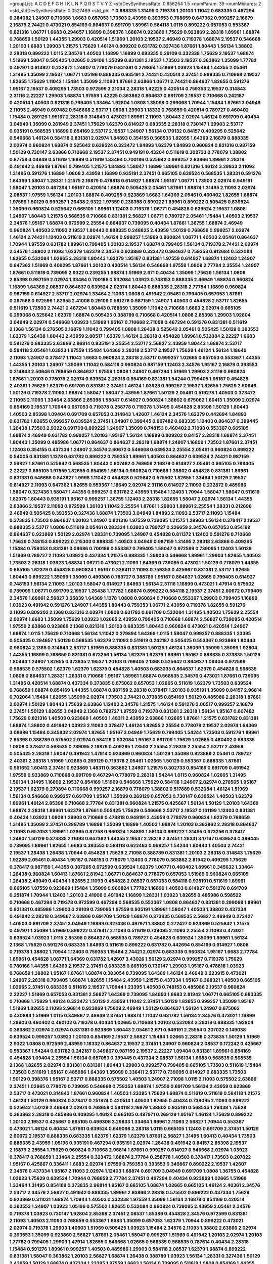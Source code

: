 >groupList:
A C D E F G H I K L
N P Q R S T V Y Z 
>stdDevSynthesisRate:
0.856254 1.5 
>numParam:
39
>numMixtures:
2
>std_stdDevSynthesisRate:
0.0527489
>std_phi:
***
0.888335 1.31495 0.719378 1.20103 1.11042 0.683335 0.467294 0.384082 1.24907 0.710668
1.6683 0.657053 1.73503 2.43959 0.393553 0.768659 0.647362 0.999257 2.16879 2.16879
2.74421 0.473021 0.854169 0.864637 0.691709 1.89961 0.584118 1.0115 0.899222 0.657053
0.553367 0.821316 1.06771 1.6683 0.294657 1.16899 0.398376 1.68874 0.923869 1.75629
0.923869 2.28318 1.89961 1.68874 0.768659 1.50129 1.44355 1.29903 0.420514 1.51969
1.20103 2.19537 2.46949 0.719378 1.68874 2.19537 0.546668 1.20103 1.6683 1.29903
1.21575 1.75629 1.46124 0.809202 0.631782 0.327436 1.87661 1.80443 1.56134 1.38802
2.28318 0.899222 1.0115 2.34576 1.40503 1.16899 1.16899 0.683335 0.29109 0.332338
1.75629 2.19537 1.68874 1.51969 1.58047 0.505425 1.02665 0.29109 1.35099 0.831381
2.19537 1.73503 2.19537 0.363862 1.35099 1.77782 0.497971 0.614927 0.232872 1.24907
0.778079 0.831381 0.279894 1.51969 1.03923 1.15484 1.44355 2.05461 1.31495 1.35099
2.19537 1.06771 1.05196 0.888335 0.935191 2.74421 0.420514 2.37451 0.888335 0.710668
2.19537 1.82655 1.75629 1.11042 1.15484 1.35099 2.11093 1.87661 2.63866 1.06771
2.74421 0.864637 1.82655 0.591276 1.95167 2.19537 0.409295 1.73503 0.972599 3.21034
2.28318 1.42225 0.420514 0.759353 2.19537 0.314843 2.31116 2.22227 1.29903 1.68874
1.97559 1.42225 0.363862 0.864637 0.691709 2.19537 0.710668 0.242187 0.420514 1.40503
0.821316 0.799405 1.33464 1.92804 1.0808 1.35099 0.299068 1.70944 1.15484 1.87661
3.04949 2.11093 2.46949 0.607482 0.546668 2.53717 1.0808 1.29903 1.18332 0.768659
0.420514 0.789727 0.460402 1.15484 0.269129 1.95167 2.28318 0.314843 0.473021 1.89961
2.11093 1.80443 2.02974 1.46124 0.691709 0.40434 3.04949 1.35099 0.261949 2.37451
1.75629 1.62379 0.614927 0.683335 2.28318 0.730147 1.29903 2.53717 0.935191 0.568535
1.16899 0.854169 2.53717 2.19537 1.24907 1.56134 0.179132 0.84157 0.409295 0.525642
0.546668 1.46124 0.584118 0.831381 2.02974 1.84893 0.354155 0.568535 1.82655 1.64369
2.16879 0.888335 2.02974 0.960824 1.68874 0.525642 0.639524 0.323472 1.84893 1.62379
1.84893 0.960824 0.821316 0.987159 1.50129 0.730147 2.63866 0.710668 2.19537 2.37451
0.949191 0.43204 0.511619 0.302733 0.778079 1.38802 0.87758 3.04949 0.511619 1.16899
0.511619 1.33464 0.700186 0.525642 0.999257 2.63866 1.89961 2.28318 0.491942 2.46949
1.87661 0.799405 1.21575 1.84893 1.58047 1.16899 1.89961 0.821316 1.46124 3.29833
2.11093 1.31495 0.591276 1.16899 1.0808 2.43959 1.16899 0.935191 2.37451 0.665105
0.639524 0.568535 1.28331 0.591276 1.64369 1.58047 1.28331 1.21575 2.16879 0.478818
0.614927 1.68874 1.95167 1.06771 1.73503 2.02974 0.949191 1.58047 1.20103 0.467294
1.95167 0.420514 1.68874 0.505425 2.05461 1.87661 1.68874 1.31495 2.11093 2.02974
2.08537 1.97559 1.56134 1.20103 1.68874 0.409295 0.923869 1.6683 1.64369 2.05461
0.460402 1.82655 1.68874 1.97559 1.50129 0.999257 1.26438 2.9322 1.97559 0.236358
0.899222 1.89961 0.899222 0.505425 0.639524 1.35099 0.960824 0.525642 0.665105 1.89961
1.12403 0.719378 1.06771 0.454828 0.639524 2.19537 1.0808 1.24907 1.80443 1.21575
0.568535 0.710668 0.831381 2.56827 1.06771 0.789727 2.05461 1.15484 1.40503 2.19537
2.34576 1.95167 1.68874 0.972599 2.25554 0.864637 0.739095 0.40434 1.87661 1.36755
1.68874 2.46949 0.960824 1.40503 2.11093 2.19537 1.80443 0.888335 0.248825 2.43959
1.50129 0.768659 0.999257 2.02974 1.46124 2.74421 1.12403 0.511619 2.02974 1.46124
0.999257 1.51969 0.960824 1.06771 1.40503 2.05461 0.864637 1.70944 1.97559 0.631782
1.89961 0.799405 1.20103 2.19537 1.68874 0.799405 1.56134 0.719378 2.74421 2.02974
2.34576 1.38802 2.11093 1.62379 1.62379 2.34576 0.923869 0.323472 0.864637 0.759353
0.912684 0.532084 1.82655 0.532084 1.02665 2.28318 1.80443 1.62379 1.95167 0.831381
1.97559 0.614927 1.68874 1.12403 1.24907 0.647362 1.51969 0.409295 1.87661 1.20103
0.420514 1.56134 0.546668 1.97559 1.0808 2.77784 2.25554 1.24907 1.87661 0.511619
0.739095 2.9322 0.239255 1.68874 1.51969 2.671 0.40434 1.35099 1.75629 1.56134
1.0808 2.85398 0.987159 2.02974 1.33464 0.700186 0.532084 1.03923 0.748153 0.888335
2.46949 1.68874 0.960824 1.16899 1.64369 2.08537 0.864637 0.639524 2.02974 1.80443
0.888335 2.28318 2.77784 1.16899 0.960824 0.987159 0.614927 2.53717 2.02974 1.33464
2.11093 1.0808 0.491942 2.05461 0.799405 0.657053 1.87661 0.287566 0.972599 1.82655
2.41006 0.29109 0.591276 0.987159 1.24907 1.40503 0.454828 2.53717 1.82655 0.511619
1.73503 2.74421 0.467294 1.80443 0.768659 1.35099 1.11042 0.710668 1.6683 2.02974
0.665105 0.299068 0.525642 1.62379 1.68874 0.505425 0.388789 0.710668 0.420514 1.0808
2.85398 1.29903 1.92804 3.04949 2.02974 0.546668 1.03923 1.51969 1.95167 0.710668
2.71098 0.467294 0.591276 0.831381 0.511619 2.1368 1.56134 0.276505 2.16879 1.11042
0.799405 1.0808 1.26438 0.525642 2.05461 0.505425 1.50129 0.393553 1.62379 1.26438
1.80443 2.43959 2.00517 1.62379 1.46124 2.28318 0.454828 1.89961 0.532084 2.22227
1.6683 0.591276 0.683335 2.63866 2.96814 0.935191 2.25554 2.53717 2.56827 2.43959
1.80443 1.68874 2.53717 0.584118 2.05461 1.03923 1.97559 1.15484 1.64369 2.28318
2.53717 2.19537 1.75629 1.46124 1.56134 1.18649 2.11093 1.24907 0.378417 1.11042
1.6683 0.960824 2.28318 2.53717 0.999257 1.02665 0.657053 0.553367 1.44355 1.44355
1.20103 1.24907 1.35099 1.11042 0.584118 0.960824 0.987159 1.12403 2.34576 1.95167
2.16879 0.393553 0.314843 2.50646 0.768659 0.864637 1.97559 1.0808 1.24907 0.467294
1.51969 1.29903 2.31116 0.960824 1.87661 1.20103 0.778079 2.02974 0.639524 2.28318
0.854169 0.831381 1.54244 0.799405 1.95167 0.454828 2.40361 1.75629 1.62379 0.691709
0.831381 2.37451 1.46124 1.03923 0.999257 2.19537 1.82655 1.75629 2.50646 1.50129
0.719378 2.11093 1.68874 1.58047 1.58047 2.43959 1.87661 1.50129 2.05461 0.519278
1.40503 0.323472 2.11093 2.11093 1.33464 2.63866 2.85398 1.58047 0.614927 0.960824
1.38802 0.675062 1.60413 1.35099 2.02974 0.854169 2.19537 1.70944 0.657053 0.719378
0.258778 0.719378 1.31495 0.454828 2.85398 1.50129 1.80443 1.40503 2.85398 1.09404
0.691709 0.657053 0.314843 1.42607 1.46124 2.34576 1.62379 0.442694 1.84893 0.631782
1.82655 0.999257 0.639524 2.37451 1.24907 0.399445 0.607482 0.683335 1.12403 0.864637
0.399445 1.26438 1.73503 2.9322 0.691709 0.899222 1.24907 1.35099 0.748153 0.460402
2.71098 0.553367 0.665105 1.68874 2.46949 0.631782 0.999257 1.20103 1.95167 1.56134
1.16899 0.809202 0.84157 2.28318 1.68874 2.37451 1.80443 1.35099 0.485986 1.06771
0.864637 0.864637 2.28318 1.68874 1.24907 1.16899 1.73503 1.87661 2.37451 1.12403
0.354155 0.437334 1.24907 2.34576 2.60672 0.546668 0.639524 2.25554 2.05461 0.960824
0.899222 0.54005 0.831381 1.1378 0.631782 0.899222 0.759353 1.89961 1.40503 0.864637
0.639524 2.74421 0.987159 2.56827 1.87661 0.525642 0.568535 1.80443 0.607482 0.768659
2.16879 0.614927 2.05461 0.665105 0.799405 2.22227 0.665105 1.97559 1.82655 0.854169
1.56134 0.960824 0.710668 1.38802 0.454828 0.831381 1.89961 0.831381 0.546668 0.843827
1.9998 1.11042 0.454828 0.525642 0.575502 1.82655 1.33464 1.50129 2.19537 0.614927
2.11093 0.647362 1.82655 0.553367 1.18649 2.02974 2.31116 0.614927 2.11093 0.232872
0.485986 1.58047 0.327436 1.58047 1.44355 0.999257 0.631782 2.43959 1.15484 1.12403
1.70944 1.58047 1.58047 0.511619 1.62379 1.80443 0.935191 1.95167 0.999257 1.36755
1.12403 2.28318 1.82655 1.58047 2.02974 1.56134 1.44355 2.63866 2.19537 2.11093
0.972599 1.20103 1.11042 2.25554 1.87661 1.29903 1.89961 2.25554 1.28331 0.212696
2.46949 0.505425 0.393553 0.327436 1.68874 1.73503 3.04949 1.84893 2.11093 2.53717
2.11093 1.15484 0.373835 1.73503 0.864637 1.20103 1.24907 0.821316 1.97559 0.739095
1.21575 1.29903 1.56134 0.378417 2.19537 0.888335 2.53717 1.0808 0.511619 2.05461
0.283324 1.03923 0.789727 0.226659 2.34576 0.657053 0.854169 0.864637 0.923869 1.50129
2.02974 1.28331 0.739095 1.24907 0.454828 0.811372 1.12403 0.591276 0.710668 1.75629
0.748153 0.899222 0.215303 0.888335 1.40503 3.04949 0.987159 1.31495 2.28318 2.63866
0.409295 1.15484 0.759353 0.831381 3.08686 0.700186 0.553367 0.799405 1.58047 0.972599
0.739095 1.12403 1.50129 1.51969 0.789727 2.11093 1.03923 0.437334 1.21575 0.888335
1.29903 0.546668 1.89961 1.29903 1.82655 1.40503 1.73503 2.28318 1.03923 1.68874
1.06771 0.473021 2.11093 1.64369 0.739095 0.473021 1.50129 0.778079 1.44355 0.665105
1.62379 0.454828 0.960824 1.95167 0.336411 2.11093 0.759353 0.425667 0.831381 2.53717
1.82655 1.80443 0.899222 1.35099 1.35099 0.499306 0.789727 0.388789 1.95167 0.864637
1.02665 0.799405 0.614927 0.748153 1.56134 2.11093 1.20103 1.58047 0.614927 1.84893
1.56134 2.31116 1.16899 0.473021 1.47914 0.575502 0.739095 1.06771 0.691709 2.19537
1.26438 1.77782 1.68874 0.899222 0.584118 2.19537 2.37451 2.60672 0.799405 2.34576
1.89961 2.56827 3.25839 1.64369 1.1378 1.0808 0.960824 0.710668 0.553367 1.29903
0.799405 1.16899 1.03923 0.491942 0.591276 1.24907 1.44355 1.80443 0.759353 1.06771
2.43959 0.719378 1.82655 0.591276 2.11093 0.809202 2.1368 0.821316 2.02974 1.0808
0.631782 0.691709 0.532084 1.31495 1.40503 1.75629 2.25554 2.02974 1.6683 1.35099
1.75629 1.03923 1.02665 2.43959 0.799405 0.710668 1.68874 2.56827 0.739095 0.420514
1.97559 2.63866 0.923869 2.1368 0.821316 1.20103 0.683335 1.80443 0.960824 0.473021
0.420514 1.24907 1.68874 1.0115 1.75629 0.710668 1.56134 1.11042 0.279894 1.64369
1.0115 1.58047 0.999257 0.888335 1.23395 0.505425 0.294657 1.50129 0.568535 1.62379
2.11093 0.511619 0.242187 0.505425 0.553367 0.923869 1.80443 0.960824 2.1368 0.314843
2.53717 1.51969 0.888335 0.831381 1.50129 1.46124 1.35099 1.35099 1.35099 1.92804
1.44355 1.16899 0.768659 0.831381 0.673256 1.56134 1.62379 1.62379 1.89961 1.95167
0.888335 0.373835 1.50129 1.80443 1.24907 1.82655 0.373835 2.19537 1.20103 0.799405
2.1368 0.525642 0.864637 1.09404 0.972599 0.568535 0.575502 1.62379 1.62379 1.62379
0.454828 1.40503 0.683335 0.864637 1.62379 0.454828 0.568535 1.0808 0.864637 1.28331
1.28331 0.710668 1.95167 1.89961 1.68874 0.568535 2.34576 0.473021 1.87661 0.739095
1.31495 0.420514 1.68874 0.437334 0.373835 0.675062 0.657053 1.02665 0.511619 1.62379
1.73503 0.639524 0.768659 1.68874 0.854169 1.44355 1.68874 0.987159 2.28318 0.378417
1.20103 0.935191 1.35099 0.84157 2.96814 0.702064 1.15484 1.82655 1.35099 2.02974
1.73503 2.74421 0.373835 0.854169 1.50129 0.485986 2.28318 1.87661 2.02974 1.50129
1.80443 1.75629 2.63866 1.12403 2.34576 1.21575 1.46124 0.591276 2.00517 0.999257
2.16879 2.37451 1.50129 1.82655 3.04949 2.1368 0.789727 1.97559 0.719378 0.831381
2.28318 1.56134 1.95167 0.607482 1.75629 0.821316 1.40503 0.923869 1.40503 1.48311
2.43959 2.63866 1.02665 1.87661 1.21575 0.631782 0.831381 1.68874 1.38802 0.491942
1.03923 2.11093 0.378417 1.46124 1.82655 2.25554 0.778079 2.19537 2.02974 1.64369
3.08686 1.15484 0.345632 2.02974 1.82655 1.95167 3.04949 1.75629 0.799405 1.54244
1.73503 0.591276 1.89961 2.85398 0.388789 0.575502 2.02974 0.584118 0.532084 1.95167
0.691709 1.75629 1.02665 0.460402 0.683335 1.0808 0.378417 0.568535 0.739095 2.16879
0.409295 1.73503 2.25554 2.28318 2.25554 2.53717 2.43959 0.505425 2.28318 1.58047
0.491942 1.47914 0.923869 0.960824 1.50129 1.35099 0.923869 2.05461 0.789727 2.40361
2.28318 1.51969 1.02665 0.269129 0.719378 2.05461 1.02665 1.50129 0.553367 0.888335
1.87661 0.561652 1.60413 2.37451 0.923869 1.48311 0.363862 1.24907 1.21575 0.302733
0.854169 0.691709 0.491942 1.97559 0.923869 0.710668 0.691709 0.467294 0.778079 2.28318
1.54244 1.0115 0.960824 1.02665 1.31495 1.56134 1.31495 1.16899 2.19537 0.854169
1.51969 0.546668 1.75629 0.584118 1.24907 2.02974 0.276505 1.95167 2.19537 1.62379
0.279894 0.710668 0.999257 2.16879 0.778079 1.38802 0.517889 0.532084 1.46124 1.51969
1.56134 0.546668 0.999257 0.691709 1.95167 1.35099 0.269129 0.657053 0.730147 0.639524
1.40503 1.62379 1.89961 1.46124 2.85398 0.710668 2.77784 0.831381 0.960824 1.21575
0.425667 1.56134 1.50129 1.20103 1.64369 1.68874 2.28318 1.89961 1.62379 1.87661
0.505425 1.75629 0.546668 2.53717 2.19537 0.161199 1.12403 0.831381 0.40434 1.03923
1.0808 1.29903 0.710668 0.478818 0.949191 2.43959 0.778079 0.960824 1.62379 0.768659
1.31495 1.35099 2.37451 0.388789 1.16899 1.35099 1.16899 1.40503 1.68874 1.20103
0.363862 2.28318 0.864637 2.11093 0.657053 1.89961 1.02665 0.87758 0.960824 1.84893
1.56134 0.899222 1.31495 0.673256 0.378417 1.24907 1.50129 0.373835 2.11093 0.647362
1.44355 2.19537 2.28318 2.37451 1.28331 3.17147 0.639524 0.399445 0.739095 1.89961
1.82655 1.6683 0.393553 0.584118 0.622463 0.999257 1.54244 1.80443 1.40503 2.74421
2.19537 1.26438 1.26438 1.70944 0.454828 1.75629 2.71098 0.388789 0.831381 1.20103
2.28318 0.314843 1.75629 1.92289 2.05461 0.40434 1.95167 0.748153 0.778079 1.12403
0.778079 0.363862 2.81942 0.409295 1.75629 0.378417 0.987159 1.44355 0.307265 0.972599
0.639524 1.62379 1.06771 0.460402 1.89961 0.345632 1.33464 1.26438 0.960824 1.60413
1.87661 2.81942 1.06771 0.864637 0.778079 0.657053 1.51969 0.960824 0.665105 1.26438
2.46949 0.40434 1.82655 2.11093 0.454828 2.08537 0.657053 0.584118 0.935191 0.511619
1.89961 0.665105 1.97559 0.923869 1.15484 1.35099 0.960824 1.77782 1.16899 1.40503
0.614927 0.591276 0.691709 0.251874 1.70944 1.12403 1.20103 2.41006 0.491942 1.16899
1.28331 1.03923 1.82655 0.485986 0.598522 0.710668 0.467294 0.719378 0.972599 0.467294
0.568535 0.553367 1.0808 0.864637 0.831381 0.299068 1.89961 0.831381 0.485986 1.29903
0.29109 0.739095 1.97559 0.935191 1.89961 1.58047 1.40503 1.38802 0.437334 0.491942
2.28318 0.349867 2.63866 0.691709 1.50129 1.68874 0.373835 0.568535 2.56827 2.46949
0.272427 1.40503 0.691709 2.37451 3.04949 1.16899 0.327436 0.497971 1.38802 0.272427
0.923869 0.525642 1.21575 0.497971 1.35099 1.51969 0.899222 0.378417 2.11093 0.511619
0.739095 2.11093 2.25554 2.11093 0.473021 0.639524 1.03923 1.0115 2.85398 0.864637
0.568535 0.789727 0.454828 0.639524 1.35099 1.89961 1.56134 2.1368 1.75629 0.591276
0.683335 1.84893 0.511619 0.899222 0.631782 0.442694 0.854169 0.614927 1.0808 0.719378
1.38802 1.70944 1.12403 0.759353 1.15484 2.74421 2.02974 0.683335 0.960824 1.95167
1.6683 2.77784 1.89961 0.454828 1.06771 1.64369 0.631782 1.42607 3.43026 1.50129
2.02974 0.999257 0.719378 1.75629 0.780166 1.44355 1.64369 2.19537 2.37451 0.683335
0.665105 0.730147 1.29903 1.95167 0.478818 1.03923 0.768659 1.38802 1.95167 1.87661
1.68874 0.383054 0.739095 1.64369 1.46124 2.46949 0.223915 0.473021 1.24907 2.28318
0.799405 1.68874 1.82655 1.15484 2.43959 1.21575 0.437334 1.95167 0.368321 1.40503
0.665105 1.02665 2.37451 0.683335 0.511619 2.19537 1.70944 1.23395 1.40503 0.748153
0.485986 2.19537 0.960824 2.22227 1.51969 0.657053 0.831381 2.56827 1.64369 0.739095
1.84893 1.6683 2.81942 1.06771 0.665105 0.683335 0.710668 1.75629 1.46124 0.323472
1.50129 2.43959 1.11042 2.37451 1.50129 1.82655 0.999257 1.35099 1.95167 1.51969
1.82655 2.11093 2.96814 0.923869 1.75629 2.46949 1.50129 0.864637 1.56134 1.24907
0.675062 0.430884 1.51969 1.0115 0.349867 2.46949 2.37451 1.68874 1.11042 0.631782
1.56134 2.34576 0.473021 1.16899 1.29903 0.460402 0.480102 0.719378 0.40434 1.02665
0.710668 1.20103 0.532084 2.28318 0.888335 1.92804 0.363862 2.02974 2.02974 0.831381
0.923869 1.80443 2.05461 2.671 0.949191 2.25554 0.207022 0.149038 0.639524 0.999257
1.03923 1.20103 0.854169 2.19537 2.56827 1.15484 1.02665 2.28318 0.373835 1.50129
1.51969 2.9322 1.0808 0.972599 2.43959 1.18332 0.864637 2.19537 2.37451 1.24907
0.960824 2.08537 0.172242 0.425667 0.553367 1.54244 0.631782 0.242187 0.349867 0.987159
2.19537 2.22227 1.09404 0.831381 1.89961 0.854169 0.454828 1.09404 2.25554 1.56134
0.657053 0.399445 0.437334 2.08537 1.56134 1.6683 0.568535 0.568535 2.1368 1.82655
2.02974 0.831381 0.831381 1.80443 1.29903 0.999257 0.799405 0.665105 1.73503 0.511619
1.15484 1.73503 0.511619 1.95167 0.485986 1.64369 1.35099 0.336411 2.53717 0.739095
0.614927 0.683335 1.73503 1.50129 0.398376 1.95167 2.53717 0.888335 0.575502 1.40503
1.24907 2.71098 1.0115 2.11093 0.575502 2.63866 2.37451 1.02665 0.778079 0.739095
0.546668 0.759353 1.68874 1.97559 0.691709 1.56134 2.43959 0.923869 2.53717 0.473021
0.314843 1.87661 0.960824 1.40503 1.23395 1.75629 1.68874 0.511619 0.511619 0.584118
1.21575 1.46124 1.50129 0.960824 0.378417 0.251874 0.420514 1.40503 1.82655 0.40434
0.739095 2.11093 0.899222 0.525642 1.50129 2.46949 2.02974 0.768659 0.584118 2.16879
1.38802 0.935191 0.568535 1.26438 1.75629 0.363862 2.28318 0.485986 0.409295 1.46124
0.665105 0.497971 0.269129 1.95167 1.46124 1.75629 0.899222 1.20103 2.19537 0.425667
0.665105 0.499306 3.29833 1.33464 1.89961 2.11093 2.56827 1.70944 0.553367 0.473021
1.46124 0.40434 1.87661 0.639524 0.649098 2.28318 1.0115 0.665105 1.12403 0.691709
2.37451 1.50129 2.60672 2.19537 0.888335 0.683335 1.62379 1.62379 1.62379 1.87661
2.56827 1.31495 1.60413 0.40434 1.73503 0.888335 2.43959 1.05196 0.935191 0.467294
0.935191 2.02974 1.26438 0.491942 0.84157 2.85398 2.19537 2.16879 2.25554 1.75629
0.960824 0.710668 2.96814 1.87661 0.999257 0.614927 0.546668 2.02974 1.03923 0.378417
0.768659 1.33464 2.25554 0.323472 1.68874 2.77784 0.258778 1.40503 0.378417 1.73503
0.207022 1.95167 0.425667 0.336411 1.6683 2.02974 1.97559 0.759353 0.393553 0.349867
0.899222 2.19537 1.42607 2.34576 0.437334 1.95167 2.11093 2.02974 1.12403 1.68874
0.691709 3.04949 0.691709 1.0808 1.36755 0.454828 1.03923 1.75629 0.639524 1.70944
0.768659 2.77784 2.37451 0.467294 0.40434 0.923869 1.02665 1.51969 1.33464 1.31495
0.854169 0.373835 2.96814 1.95167 0.665105 1.68874 1.02665 0.665105 1.46124 2.40361
2.34576 2.53717 2.34576 2.56827 0.491942 0.888335 1.89961 2.63866 2.28318 0.575502
0.899222 0.437334 1.75629 0.923869 0.311031 1.68874 1.70944 1.40503 0.332338 1.97559
1.35099 1.56134 2.16879 0.854169 0.420514 0.393553 1.24907 1.03923 1.05196 0.575502
1.82655 0.532084 0.960824 0.739095 2.43959 2.05461 2.34576 0.719378 1.03923 0.730147
1.92804 2.85398 2.37451 2.08537 1.85389 0.454828 2.34576 0.972599 0.831381 2.11093
1.40503 2.11093 0.768659 0.553367 1.6683 1.35099 0.657053 1.62379 1.70944 0.899222
0.473021 2.02974 0.719378 1.29903 1.40503 1.51969 0.505425 1.03923 1.15484 2.34576
2.11093 1.38802 2.63866 2.02974 0.393553 1.35099 0.923869 2.56827 1.87661 2.05461
1.58047 0.999257 1.51969 0.491942 1.20103 2.02974 1.20103 1.77782 0.799405 1.29903
1.47914 1.82655 0.546668 1.02665 0.568535 0.568535 0.787614 0.40434 2.28318 1.15484
0.591276 1.89961 0.999257 1.40503 0.485986 1.29903 0.584118 2.08537 1.62379 1.68874
0.899222 0.831381 1.58047 0.363862 1.20103 2.56827 1.68874 1.26438 0.388789 1.03923
1.56134 1.28331 0.327436 1.50129 2.43959 1.50129 1.68874 0.437334 1.23395 1.97559
1.6683 1.56134 0.739095 0.511619 1.0808 0.854169 1.44355 0.560149 0.923869 1.97559
1.26438 1.35099 1.35099 1.35099 0.999257 1.15484 2.11093 2.40361 0.485986 0.639524
0.665105 1.51969 0.831381 0.831381 0.657053 1.56134 2.16879 1.75629 2.25554 2.60672
1.31495 2.43959 2.25554 1.40503 1.56134 0.739095 3.08686 2.60672 2.02974 0.442694
0.437334 1.24907 0.683335 1.46124 1.75629 1.21575 2.28318 1.95167 1.16899 0.799405
0.546668 0.584118 2.1368 0.923869 0.999257 1.68874 0.186297 2.46949 1.80443 1.6683
1.56134 1.56134 1.40503 2.19537 1.62379 0.449321 0.491942 1.0808 1.62379 3.08686
0.568535 2.34576 2.43959 2.53717 1.73503 1.33464 1.0808 1.46124 0.614927 0.511619
0.899222 1.12403 1.38802 0.987159 0.923869 0.442694 1.80443 0.84157 2.63866 1.1378
2.02974 1.29903 2.53717 1.75629 1.73503 0.437334 0.505425 1.29903 0.710668 0.683335
2.28318 0.821316 2.22227 0.854169 1.21575 2.37451 0.388789 3.01257 0.888335 0.40434
1.46124 0.960824 1.35099 2.34576 1.50129 1.28331 0.409295 1.12403 0.739095 2.02974
1.95167 0.336411 1.29903 0.614927 1.29903 0.491942 0.739095 0.283324 2.37451 0.935191
2.56827 0.899222 1.62379 2.43959 1.97559 0.960824 0.485986 0.172242 0.454828 0.768659
0.425667 0.388789 0.409295 1.56134 0.987159 0.888335 2.53717 2.63866 0.614927 0.831381
1.68874 1.21575 2.56827 1.20103 0.265871 0.691709 2.02974 2.85398 1.24907 1.24907
1.68874 0.631782 2.02974 1.95167 0.831381 1.62379 1.05196 1.68874 0.568535 2.19537
2.16879 1.46124 1.47914 1.29903 0.665105 0.598522 1.21575 0.340534 1.82655 1.95167
0.821316 0.639524 1.97559 1.51969 2.37451 1.80443 2.77784 1.58047 1.15484 2.50646
1.38802 2.16879 2.11093 1.20103 0.437334 1.28331 2.34576 0.591276 1.89961 1.6481
2.43959 2.11093 1.46124 0.420514 1.46124 1.29903 1.97559 0.384082 0.591276 0.460402
1.35099 0.378417 0.821316 2.37451 1.68874 1.68874 1.53831 1.29903 1.89961 0.789727
0.831381 0.437334 2.46949 1.77782 1.35099 0.485986 1.46124 2.19537 2.02974 0.639524
1.64369 1.95167 1.60413 1.68874 1.40503 0.935191 0.665105 1.62379 0.649098 1.75629
1.18649 2.22227 0.657053 1.35099 2.60672 0.409295 1.75629 1.0808 0.591276 1.38802
3.08686 2.46949 1.75629 1.06771 1.51969 1.29903 0.649098 1.70944 1.0115 0.864637
2.02974 1.58047 0.821316 1.92289 1.06771 0.553367 1.0115 0.525642 1.23395 3.04949
0.345632 1.95167 0.757322 2.37451 0.710668 1.75629 1.15484 2.74421 0.748153 1.89961
1.58047 1.92289 0.614927 1.50129 1.35099 0.999257 1.92289 0.454828 0.665105 0.553367
2.25554 0.984518 1.0808 1.24907 0.691709 1.40503 0.748153 0.553367 2.74421 1.87661
1.15484 0.425667 1.82655 1.28331 1.05478 1.31495 2.11093 2.37451 0.631782 0.279894
0.631782 1.12403 1.29903 2.74421 1.11042 0.378417 1.16899 0.987159 0.245155 0.691709
0.311031 0.415423 2.02974 1.95167 0.373835 1.0808 1.97559 1.03923 0.759353 2.22227
0.425667 0.553367 0.710668 1.11042 2.37451 1.03923 1.35099 1.24907 2.43959 1.40503
0.768659 1.12403 0.614927 0.591276 2.05461 2.60672 0.454828 0.591276 2.11093 1.51969
1.35099 1.75629 0.864637 0.673256 1.82655 1.6683 0.888335 0.665105 1.46124 1.73503
1.95167 0.420514 0.665105 1.87661 1.35099 0.665105 0.207022 0.485986 0.568535 2.71098
0.972599 3.56747 1.95167 1.12403 2.02974 0.768659 0.809202 0.864637 1.64369 1.03923
1.29903 1.40503 0.683335 2.671 0.809202 0.999257 0.710668 0.345632 0.683335 1.56134
0.799405 0.854169 1.97559 1.58047 0.276505 1.51969 0.710668 2.02974 2.25554 1.87661
1.29903 2.28318 1.0808 1.6683 1.95167 1.11042 0.935191 1.15484 2.28318 2.43959
0.799405 1.50129 0.778079 0.591276 2.34576 1.24907 1.0808 2.74421 1.97559 1.56134
0.987159 1.29903 1.29903 1.28331 1.18649 1.82655 0.373835 1.40503 1.97559 1.87661
0.54005 1.0115 1.62379 1.70944 0.299068 2.25554 0.657053 0.999257 2.34576 1.70944
2.11093 1.12403 0.269129 1.50129 1.87661 2.22227 2.02974 2.46949 0.511619 0.511619
0.336411 1.50129 0.467294 0.960824 0.363862 1.35099 0.532084 1.16899 0.639524 2.43959
0.561652 0.683335 0.299068 0.388789 0.442694 0.683335 2.28318 2.02974 3.38873 0.591276
1.11042 0.864637 1.24907 2.63866 1.68874 1.36755 1.35099 1.14085 2.11093 0.467294
1.97559 1.44355 1.51969 1.80443 1.24907 0.899222 0.639524 0.691709 0.242187 0.799405
0.323472 1.87661 1.29903 0.831381 2.56827 1.75629 2.19537 2.11093 1.24907 1.50129
1.11042 0.831381 0.363862 0.831381 2.05461 1.89961 2.37451 0.949191 1.75629 1.75629
1.12403 0.739095 0.999257 0.505425 0.631782 0.591276 0.614927 1.21575 0.425667 1.12403
0.864637 0.323472 0.279894 1.62379 2.11093 2.74421 2.25554 2.31116 0.614927 1.21575
1.68874 0.899222 1.56134 0.665105 0.491942 1.12403 2.19537 2.16299 0.960824 2.11093
0.340534 1.1378 2.37451 1.62379 0.864637 0.899222 3.08686 1.03923 1.75629 3.21034
1.64369 0.831381 0.710668 1.95167 1.02665 1.95167 0.331449 2.74421 1.62379 1.89961
1.89961 1.92804 1.87661 0.683335 2.19537 2.53717 1.97559 1.75629 0.230052 1.97559
2.77784 1.12403 2.19537 0.748153 0.691709 0.373835 1.16899 1.80443 1.82655 2.19537
0.999257 1.44355 0.454828 1.03923 2.08537 0.568535 3.51485 2.05461 1.82655 0.311031
1.46124 1.12403 1.21575 2.1368 1.51969 0.269129 1.15484 1.95167 1.24907 2.63866
2.34576 1.73503 0.683335 0.363862 1.60413 2.37451 1.64369 2.11093 1.68874 0.864637
1.31495 0.340534 1.75629 1.87661 1.62379 2.28318 1.73503 2.63866 0.473021 0.821316
0.591276 1.95167 1.6683 1.24907 1.97559 2.1368 1.70944 1.62379 1.87661 2.63866
1.95167 2.02974 1.89961 1.20103 1.50129 0.831381 1.40503 2.19537 2.02974 1.89961
1.95167 1.24907 1.89961 1.62379 2.02974 2.46949 2.00517 0.378417 1.26438 2.34576
1.42225 0.923869 3.08686 2.46949 0.899222 2.02974 0.614927 2.74421 0.437334 1.82655
1.58047 0.665105 1.12403 0.363862 2.02974 1.46124 0.768659 2.19537 1.02665 1.0115
2.02974 0.831381 1.24907 1.46124 0.864637 2.19537 1.03923 1.75629 0.294657 1.20103
1.73503 1.12403 1.38802 0.831381 2.85398 0.748153 1.0808 2.19537 1.68874 0.864637
1.03923 0.639524 0.960824 0.739095 2.19537 0.759353 0.960824 0.473021 1.89961 0.568535
1.15484 1.89961 0.568535 0.691709 0.614927 0.532084 0.999257 1.21575 1.29903 0.719378
0.864637 0.302733 1.64369 2.11093 0.598522 1.70944 1.15484 0.546668 0.999257 0.899222
1.95167 0.831381 0.691709 2.28318 1.11042 0.789727 1.48311 0.258778 0.854169 1.58047
0.614927 1.40503 1.35099 2.25554 1.12403 1.38802 0.393553 0.437334 0.485986 1.36755
1.38802 0.888335 0.821316 0.336411 1.20103 2.96814 0.546668 0.675062 0.710668 1.82655
1.16899 1.68874 2.19537 1.35099 0.683335 1.56134 0.899222 0.607482 1.73503 1.15484
2.02974 1.29903 0.336411 0.269129 0.491942 0.393553 0.657053 1.28331 1.28331 1.38802
2.9322 0.598522 1.62379 1.40503 1.68874 0.923869 0.327436 1.21575 1.80443 0.485986
1.11042 0.532084 0.517889 0.683335 0.631782 0.607482 0.546668 1.59984 1.62379 2.11093
1.20103 1.24907 1.03923 0.631782 2.85398 1.44355 1.20103 1.31495 0.525642 1.62379
0.311031 1.82655 0.999257 2.1368 2.11093 1.64369 1.87661 1.28331 0.683335 1.03923
1.02665 0.393553 0.739095 1.35099 0.631782 1.62379 0.591276 2.50646 1.16899 0.591276
1.56134 2.34576 0.710668 0.831381 1.50129 0.454828 1.20103 0.665105 1.64369 0.854169
0.748153 0.473021 0.467294 0.598522 1.82655 0.546668 0.505425 1.03923 0.923869 1.12403
0.54005 1.89961 1.40503 1.44355 0.584118 1.20103 0.719378 0.799405 1.0115 2.08537
1.75629 2.34576 0.591276 1.31495 1.44355 0.631782 2.671 1.16899 0.437334 1.87661
1.12403 2.02974 2.19537 1.33464 0.511619 1.20103 0.899222 0.568535 0.279894 0.607482
0.302733 0.691709 0.591276 0.665105 1.0808 1.09404 0.491942 1.75629 0.888335 2.1368
1.68874 1.68874 2.37451 0.378417 0.511619 1.18332 1.84893 1.03923 0.665105 0.349867
2.31116 0.568535 2.16879 0.854169 0.864637 2.02974 2.46949 2.34576 1.50129 1.6683
1.84893 1.62379 0.899222 1.64369 1.80443 1.24907 1.51969 1.35099 1.20103 1.87661
0.420514 0.665105 0.437334 1.35099 1.58047 1.9998 1.87661 1.38802 0.639524 1.68874
1.31495 0.491942 1.33464 0.799405 0.799405 2.34576 0.425667 1.03923 0.657053 2.11093
1.62379 1.82655 2.11093 0.340534 1.56134 2.19537 2.19537 1.97559 1.26438 1.15484
0.789727 0.960824 1.24907 2.11093 2.71098 2.02974 0.568535 1.33464 0.710668 1.50129
1.56134 0.888335 0.665105 1.64369 2.08537 1.56134 0.614927 1.20103 1.58047 1.97559
0.276505 4.12291 1.12403 1.46124 2.00517 1.0808 1.46124 1.16899 1.0808 2.1368
2.16879 1.24907 1.35099 1.35099 2.1368 1.75629 1.58047 2.02974 2.34576 0.854169
1.40503 0.553367 0.517889 0.683335 0.960824 1.26438 1.12403 1.87661 0.149038 0.314843
0.710668 1.35099 2.74421 2.63866 1.80443 2.56827 1.97559 1.95167 1.87661 0.473021
1.68874 1.46124 1.29903 1.95167 1.11042 0.821316 0.393553 1.95167 1.97559 1.0808
1.09404 1.03923 0.960824 0.923869 0.591276 2.00517 0.614927 0.665105 0.639524 1.0808
1.0808 0.748153 0.999257 1.35099 0.864637 1.75629 0.546668 0.622463 1.75629 0.631782
0.854169 1.95167 1.95167 2.74421 2.28318 2.05461 0.935191 2.08537 2.50646 1.28331
2.53717 1.54244 0.710668 2.37451 2.74421 1.24907 2.02974 1.40503 2.02974 2.16879
1.64369 1.56134 1.95167 0.657053 1.82655 0.923869 1.38802 1.0808 2.53717 1.89961
2.43959 2.11093 2.37451 1.58047 2.53717 1.75629 0.739095 1.62379 1.47914 0.923869
0.575502 1.44355 0.789727 2.34576 0.748153 0.631782 0.759353 0.532084 1.15484 2.63866
1.35099 1.11042 2.05461 1.82655 0.768659 1.68874 1.87661 0.923869 1.46124 1.1378
2.19537 0.710668 2.16879 0.665105 0.378417 1.21575 0.591276 0.768659 0.525642 0.923869
0.719378 1.82655 2.00517 0.960824 1.16899 2.05461 0.864637 1.64369 1.20103 0.799405
0.497971 0.525642 0.546668 1.12403 1.15484 0.631782 1.80443 0.497971 0.665105 1.28331
0.639524 0.912684 1.16899 2.85398 0.987159 0.673256 2.74421 1.51969 0.888335 1.31495
0.854169 2.02974 3.38873 2.28318 2.46949 1.56134 0.768659 2.02974 2.53717 1.87661
0.809202 0.575502 1.87661 1.68874 0.553367 1.20103 0.888335 1.0115 0.327436 1.11042
0.949191 1.71402 2.05461 0.491942 0.409295 0.149038 1.56134 0.960824 0.899222 0.728194
1.50129 1.35099 1.95167 1.36755 0.768659 0.854169 0.972599 1.80443 1.73503 0.437334
1.03923 1.21575 2.1368 2.19537 0.425667 1.35099 1.62379 0.683335 1.21575 2.11093
2.53717 1.31495 0.546668 2.02974 1.46124 0.491942 0.809202 1.87661 2.85398 2.02974
0.607482 0.442694 1.95167 0.888335 0.437334 2.53717 2.53717 1.29903 0.40434 0.409295
1.40503 0.899222 2.85398 0.420514 1.26438 0.398376 0.525642 0.239255 1.33464 1.46124
1.23065 0.248825 0.691709 0.409295 1.56134 0.821316 1.23395 0.912684 0.553367 0.631782
1.12403 0.999257 1.20103 0.888335 1.50129 2.08537 2.16879 0.546668 2.37451 0.691709
0.799405 0.631782 1.03923 0.460402 1.29903 1.28331 0.999257 0.899222 1.87661 0.454828
1.02665 0.949191 0.409295 0.29109 0.614927 1.03923 0.631782 0.728194 0.759353 2.11093
1.82655 0.204516 0.302733 2.02974 1.54244 0.821316 1.12403 1.56134 0.949191 0.40434
1.21575 0.409295 2.43959 1.82655 0.799405 1.97559 0.614927 0.466044 1.51969 0.675062
2.02974 0.505425 1.84893 0.999257 1.12403 1.28331 0.323472 1.05196 1.6683 1.33464
0.54005 1.80443 2.08537 2.34576 2.16879 2.59974 2.46949 1.11042 0.739095 1.16899
2.43959 1.11042 0.491942 2.53717 2.28318 1.56134 1.89961 1.16899 2.02974 2.05461
2.46949 1.09404 1.56134 2.05461 0.831381 1.40503 2.31116 2.63866 3.43026 1.35099
3.04949 2.25554 1.73503 0.176963 1.50129 2.96814 0.888335 0.497971 1.97559 2.28318
1.37122 1.0115 1.68874 1.15484 1.62379 0.935191 0.473021 0.999257 1.85389 1.20103
0.923869 2.16879 1.56134 2.34576 0.212696 1.03923 1.89961 0.739095 1.16899 2.40361
0.665105 0.525642 0.473021 2.37451 0.899222 1.89961 1.68874 1.20103 1.0808 0.269129
1.56134 2.16879 0.525642 1.03923 1.06771 0.683335 2.60672 1.58047 1.82655 0.710668
1.70944 0.923869 1.0808 0.999257 1.42225 0.532084 1.60413 2.28318 0.710668 2.46949
2.05461 0.425667 0.560149 0.437334 0.923869 0.657053 2.34576 1.51969 0.821316 0.821316
1.20103 3.21034 2.43959 1.70944 1.58047 1.35099 1.68874 1.12403 0.467294 0.789727
0.591276 1.51969 1.51969 2.96814 2.05461 1.35099 1.56134 1.64369 0.657053 0.437334
0.949191 0.349867 0.207022 1.0808 0.420514 1.23395 2.25554 1.47914 1.24907 2.34576
1.89961 0.517889 2.16879 0.525642 0.888335 1.82655 3.21034 0.710668 0.491942 0.639524
0.691709 1.20103 1.87661 0.972599 0.272427 2.60672 1.58047 1.82655 0.437334 1.92289
2.16879 0.43204 1.15484 2.11093 0.525642 0.888335 1.33464 1.33464 2.02974 1.29903
1.0808 1.62379 0.923869 2.19537 0.584118 0.665105 1.0808 0.691709 1.26438 2.34576
2.37451 0.710668 0.739095 2.22227 1.87661 2.02974 1.68874 0.639524 1.44355 1.75629
0.710668 1.51969 0.960824 1.36755 0.799405 0.999257 1.97559 2.28318 0.485986 0.923869
2.02974 1.97559 0.739095 0.657053 0.393553 0.454828 1.12403 0.323472 1.35099 1.35099
0.478818 0.831381 2.00517 0.799405 1.46124 1.70944 1.38802 0.888335 1.20103 1.05196
1.06771 1.0115 1.75629 1.38802 1.97559 0.710668 0.327436 1.68874 0.683335 0.491942
0.899222 2.60672 0.442694 1.80443 1.68874 0.935191 0.935191 2.53717 1.0115 1.46124
1.64369 1.15484 2.16879 0.393553 1.97559 0.511619 1.05196 1.73503 0.768659 3.08686
1.20103 0.899222 1.46124 2.43959 0.691709 0.888335 1.26438 0.665105 0.505425 1.26438
0.972599 0.748153 1.09404 1.0808 1.11042 0.768659 1.03923 0.614927 0.505425 0.831381
0.899222 0.935191 1.36755 0.327436 0.888335 1.12403 1.36755 1.03923 1.20103 1.51969
1.75629 2.22227 2.9322 2.71098 0.739095 1.40503 1.75629 1.89961 1.68874 2.16879
1.56134 2.60672 1.80443 1.03923 0.888335 1.14085 0.854169 2.05461 1.89961 1.24907
1.84893 0.532084 1.95167 2.46949 1.29903 0.923869 1.75629 1.20103 1.87661 1.33464
2.63866 0.420514 2.77784 1.06771 0.378417 1.09404 0.614927 1.73503 0.710668 0.999257
0.639524 0.299068 0.691709 1.87661 0.388789 1.56134 2.34576 0.349867 0.349867 0.497971
1.0808 0.575502 0.960824 0.607482 1.56134 1.40503 0.525642 2.28318 1.68874 0.739095
1.6683 1.29903 1.31495 0.960824 1.24907 1.89961 0.467294 1.87661 0.388789 0.349867
0.437334 1.68874 0.398376 0.691709 1.82655 0.302733 0.349867 0.683335 0.778079 2.28318
1.15484 0.491942 0.302733 0.336411 2.60672 0.575502 1.89961 0.710668 0.935191 2.671
1.62379 0.84157 0.831381 2.74421 0.730147 0.491942 0.759353 0.591276 1.29903 0.425667
0.831381 0.888335 1.56134 1.40503 2.9322 0.719378 1.16899 2.63866 0.553367 0.336411
2.19537 1.02665 0.437334 0.491942 1.89961 2.05461 2.43959 1.24907 2.78529 0.683335
0.719378 1.62379 0.485986 0.639524 2.56827 1.21575 0.702064 1.40503 0.532084 0.799405
1.56134 2.11093 1.58047 2.02974 0.546668 1.35099 0.864637 0.553367 1.35099 0.799405
0.460402 0.946652 0.730147 1.97559 1.38802 1.82655 0.336411 0.340534 0.223915 0.568535
2.53717 1.31495 2.40361 1.68874 0.349867 1.62379 2.02974 1.03923 1.40503 0.683335
2.34576 2.19537 1.95167 2.28318 1.89961 0.454828 2.46949 1.20103 0.789727 0.665105
2.05461 0.899222 0.532084 2.11093 1.31495 1.87661 1.46124 0.368321 2.28318 0.864637
2.11093 1.28331 0.739095 2.11093 1.95167 1.51969 1.95167 1.12403 0.614927 2.34576
2.19537 2.46949 1.12403 1.26438 1.6683 2.02974 1.89961 0.799405 0.778079 1.6683
0.899222 1.80443 0.437334 1.97559 0.799405 1.68874 1.20103 0.864637 0.40434 2.1368
0.949191 1.68874 1.46124 0.821316 2.43959 1.20103 0.299068 1.51969 0.639524 0.388789
2.37451 1.95167 2.08537 0.336411 0.888335 2.50646 1.92804 2.22227 1.03923 0.739095
1.02665 0.854169 0.665105 0.935191 1.82655 2.37451 0.591276 2.37451 2.1368 0.54005
2.46949 0.831381 0.768659 1.89961 3.29833 0.739095 0.691709 0.831381 1.0808 1.62379
1.60413 1.12403 1.87661 1.82655 2.43959 1.75629 2.02974 1.36755 2.81942 1.50129
2.28318 1.95167 0.854169 0.799405 1.64369 1.80443 2.16879 1.46124 2.16879 1.75629
1.97559 2.25554 1.11042 2.40361 2.63866 2.53717 1.75629 1.64369 3.29833 1.95167
2.63866 1.0808 1.12403 0.935191 1.73503 0.673256 2.34576 2.19537 0.923869 0.473021
2.25554 0.675062 1.77782 0.854169 0.831381 2.671 0.591276 1.68874 0.999257 0.279894
1.50129 0.899222 1.40503 2.28318 1.89961 0.691709 2.63866 1.56134 0.768659 1.62379
2.19537 1.38802 2.25554 0.553367 1.1378 0.739095 0.478818 1.06771 1.73503 0.363862
0.532084 1.87661 2.37451 0.437334 0.261949 1.02665 0.363862 0.327436 1.05196 1.35099
0.700186 0.442694 0.809202 0.532084 1.16899 2.19537 1.51969 0.768659 0.505425 0.748153
1.24907 0.393553 1.02665 0.299068 1.15484 1.62379 0.683335 0.40434 1.42607 0.442694
0.821316 1.40503 0.665105 0.425667 0.719378 0.345632 1.16899 1.40503 1.51969 1.54244
0.409295 1.68874 0.378417 0.639524 1.75629 2.02974 1.77782 0.84157 1.73503 0.499306
2.37451 1.35099 2.02974 1.56134 1.46124 2.71098 1.26438 2.1368 0.546668 1.21575
0.799405 1.26438 0.532084 0.799405 2.02974 2.671 1.89961 0.799405 2.11093 2.11093
1.31495 1.97559 2.25554 0.437334 0.299068 1.58047 1.38802 2.671 0.591276 0.691709
0.454828 1.80443 0.757322 2.43959 0.568535 1.82655 0.923869 0.683335 0.799405 0.888335
2.19537 0.591276 0.799405 0.949191 1.16899 1.21575 1.68874 1.03923 2.1368 1.89961
0.409295 1.6683 0.279894 2.31116 0.336411 0.454828 2.74421 0.960824 0.340534 1.95167
0.888335 1.51969 1.68874 1.64369 2.1368 1.16899 0.511619 1.42225 1.95167 1.82655
0.987159 2.34576 1.15484 1.24907 0.485986 1.56134 1.58047 1.73503 1.87661 2.28318
2.41006 2.43959 0.799405 0.665105 1.24907 1.38802 2.11093 1.44355 2.05461 1.24907
1.87661 1.97559 1.03923 1.20103 1.20103 1.73503 0.864637 1.38802 1.33464 1.68874
1.89961 0.505425 0.363862 1.62379 1.09404 1.0808 0.378417 0.302733 1.80443 0.768659
0.269129 2.37451 2.19537 0.491942 0.639524 0.960824 0.987159 2.25554 2.19537 1.6683
2.63866 1.68874 0.987159 0.647362 1.87661 1.70944 0.923869 2.28318 0.710668 1.82655
0.393553 1.0808 0.409295 1.44355 1.56134 2.28318 2.28318 1.24907 2.02974 1.03923
1.50129 2.28318 2.46949 1.51969 1.68874 1.51969 2.74421 0.561652 0.710668 0.789727
1.73503 0.854169 2.02974 1.97559 0.710668 0.221204 1.50129 1.78259 1.51969 0.739095
0.960824 0.972599 0.473021 1.03923 2.28318 2.34576 0.420514 2.671 0.710668 2.28318
0.999257 1.82655 2.11093 0.437334 2.9322 0.999257 1.58047 1.51969 0.768659 1.89961
0.591276 1.03923 1.03923 2.28318 1.70944 0.467294 0.799405 1.36755 0.442694 2.77784
2.56827 1.35099 0.546668 0.888335 0.473021 2.46949 1.33464 0.591276 0.987159 1.20103
2.46949 2.63866 1.87661 2.37451 0.378417 1.0808 0.960824 2.43959 1.51969 0.864637
0.864637 1.56134 1.21575 1.82655 0.683335 0.631782 0.378417 0.759353 0.614927 2.11093
1.97559 1.15484 0.831381 0.591276 1.64369 0.710668 1.05196 0.683335 1.82655 1.82655
1.11042 1.62379 2.34576 0.657053 0.999257 0.323472 2.1368 2.19537 0.999257 1.50129
0.473021 0.598522 2.46949 2.19537 2.11093 0.809202 1.97559 1.12403 0.935191 1.75629
1.40503 1.20103 1.89961 2.22823 0.799405 1.43968 1.89961 0.759353 0.336411 2.08537
1.12403 2.11093 0.809202 1.75629 2.28318 0.525642 0.799405 3.17147 1.56134 1.62379
2.46949 0.235726 1.56134 2.19537 0.388789 0.719378 2.14253 1.97559 2.56827 0.505425
0.607482 0.378417 0.739095 1.62379 0.831381 0.854169 0.568535 1.0808 0.960824 1.62379
1.40503 0.467294 1.15484 0.710668 0.276505 0.373835 1.0808 1.46124 2.34576 1.24907
0.40434 0.899222 1.26438 0.485986 2.74421 0.799405 1.15484 0.935191 1.02665 0.639524
0.710668 0.972599 1.95167 1.50129 0.546668 0.739095 1.29903 0.232872 1.56134 0.279894
1.89961 1.0808 1.68874 1.15484 1.87661 2.16879 1.21575 1.11042 1.70944 2.02974
0.622463 2.11093 1.58047 1.75629 0.409295 1.75629 0.710668 0.420514 0.232872 1.80443
1.70944 0.473021 1.44355 0.497971 0.719378 2.11093 2.81942 0.639524 1.58047 0.84157
0.54005 2.53717 2.37451 2.11093 0.575502 0.525642 0.546668 1.95167 2.74421 1.23065
1.80443 0.378417 0.739095 0.575502 2.02974 1.05196 0.821316 2.02974 3.33875 1.35099
1.62379 1.03923 0.821316 1.82655 1.11042 0.591276 2.34576 0.561652 0.710668 0.935191
0.739095 2.28318 2.02974 2.25554 0.665105 0.748153 0.864637 1.03923 0.768659 1.16899
1.24907 1.44355 2.28318 0.443881 0.373835 1.0808 1.54244 0.553367 1.16899 1.03923
1.95167 0.683335 0.511619 2.9322 0.373835 1.84893 1.46124 1.44355 0.29109 1.68874
1.35099 0.888335 1.05196 0.454828 2.63866 0.799405 1.0115 1.6481 1.24907 0.923869
1.24907 0.505425 2.43959 1.50129 0.393553 2.02974 1.82655 1.95167 2.671 0.888335
1.56134 0.336411 1.95167 1.60413 0.532084 1.36755 0.491942 1.18649 1.33464 1.09404
0.40434 0.454828 0.591276 2.53717 3.04949 1.36755 0.519278 1.03923 2.25554 2.16879
2.34576 1.95167 2.05461 1.89961 1.15484 0.517889 2.02974 2.34576 1.53831 2.02974
1.1378 0.373835 0.864637 1.56134 2.11093 2.34576 0.831381 2.31116 0.757322 1.15484
0.649098 0.999257 0.425667 0.467294 0.854169 0.314843 0.768659 2.11093 3.04949 0.831381
0.425667 2.74421 0.946652 1.21575 1.24907 0.831381 1.75629 1.29903 1.50129 2.43959
2.02974 1.46124 0.622463 2.37451 1.50129 1.50129 0.665105 1.75629 0.972599 1.0808
1.33464 0.568535 2.19537 0.373835 0.888335 2.1368 2.08537 1.0115 1.28331 0.888335
1.64369 0.614927 1.64369 2.37451 1.0115 1.29903 2.02974 0.420514 2.19537 0.665105
1.82655 1.37122 0.607482 1.26438 1.05196 0.553367 1.89961 0.287566 2.19537 0.485986
1.56134 0.425667 0.409295 2.37451 0.888335 0.631782 0.999257 1.73503 1.38802 0.269129
2.08537 0.349867 1.75629 0.923869 0.614927 1.28331 2.37451 0.768659 1.87661 0.899222
0.607482 0.467294 1.60413 1.23395 0.393553 0.639524 2.96814 0.710668 1.20103 0.553367
0.631782 1.26438 0.999257 1.1378 1.58047 0.388789 0.388789 0.639524 0.437334 1.73503
1.50129 2.25554 1.97559 0.363862 0.923869 0.799405 0.739095 1.95167 0.854169 1.16899
1.35099 2.28318 1.97559 1.82655 2.08537 1.35099 2.53717 0.349867 1.15484 2.25554
1.33464 0.568535 0.437334 1.40503 1.68874 1.11042 1.40503 0.691709 0.799405 0.768659
0.631782 0.269129 1.77782 1.35099 1.18649 2.16879 2.08537 2.19537 0.532084 2.19537
1.64369 2.19537 1.24907 1.75629 1.12403 0.683335 0.349867 1.95167 1.33464 1.46124
2.81942 0.591276 0.575502 1.15484 0.511619 0.454828 2.46949 0.591276 1.87661 2.11093
1.62379 0.972599 0.999257 1.82655 1.29903 1.75629 1.46124 0.511619 0.665105 1.29903
0.999257 3.29833 1.23395 1.40503 2.46949 0.497971 2.63866 0.378417 1.95167 1.68874
1.51969 2.88895 0.710668 0.821316 0.568535 1.44355 2.63866 1.46124 2.02974 0.768659
0.349867 1.6683 1.77782 1.0115 1.24907 2.63866 0.511619 0.631782 0.960824 0.768659
0.683335 2.25554 1.60413 2.28318 1.46124 2.16879 2.11093 0.683335 0.591276 0.454828
1.95167 1.36755 2.85398 0.454828 0.505425 1.56134 1.80443 0.546668 2.85398 1.51969
0.614927 1.51969 1.6683 0.525642 2.06013 1.0808 1.24907 0.935191 2.81942 1.6683
0.591276 1.38802 1.64369 1.75629 0.899222 1.35099 1.29903 2.43959 0.831381 0.768659
1.82655 1.20103 3.21034 2.16879 2.28318 2.11093 2.00517 2.05461 0.972599 0.591276
1.85389 3.29833 0.409295 0.568535 1.82655 0.768659 0.409295 1.31495 1.42225 1.51969
0.768659 0.437334 1.26438 1.03923 1.46124 2.34576 0.875233 1.82655 0.831381 1.62379
0.568535 1.70944 1.20103 0.393553 1.44355 1.02665 0.789727 1.05196 1.51969 0.739095
1.68874 1.35099 1.75629 0.449321 2.02974 1.15484 0.553367 0.491942 0.665105 1.0808
1.68874 0.575502 2.11093 0.972599 0.683335 2.11093 0.607482 0.665105 0.639524 1.21575
1.56134 2.63866 1.24907 1.50129 1.95167 0.935191 1.05196 0.987159 0.999257 0.987159
0.473021 1.82655 0.728194 0.473021 0.649098 0.748153 1.56134 0.864637 2.16879 1.60413
0.591276 2.28318 1.68874 0.420514 2.16879 1.62379 2.08537 2.85398 0.999257 1.89961
0.40434 1.0808 0.748153 1.15484 0.54005 1.35099 0.546668 1.31495 2.63866 2.46949
0.899222 1.20103 0.831381 0.505425 0.710668 0.960824 1.23395 2.63866 1.87661 0.40434
1.0808 2.02974 1.58047 1.50129 1.87661 1.68874 0.425667 0.437334 0.553367 2.16879
1.97559 1.75629 0.323472 0.575502 0.719378 2.43959 0.999257 0.665105 1.56134 0.311031
2.25554 0.591276 0.683335 1.0808 0.799405 1.24907 1.28331 2.34576 1.95167 2.671
>categories:
0 0
1 0
>mixtureAssignment:
0 0 0 0 1 1 0 1 0 0 1 0 0 0 0 0 0 1 1 0 1 0 0 0 0 0 1 1 0 0 1 1 1 1 0 1 1 0 1 1 1 0 0 0 1 1 1 0 1 0
0 1 1 1 0 1 1 1 1 0 0 1 1 1 1 1 0 1 1 1 1 1 1 0 1 0 0 0 0 1 0 0 1 1 1 1 1 0 0 0 0 0 0 0 0 0 0 0 0 1
1 1 1 0 0 0 0 0 0 0 1 0 0 0 0 0 1 1 1 1 1 1 1 1 1 1 0 1 1 1 0 0 0 0 1 1 1 1 1 1 1 1 1 1 0 1 1 0 0 1
1 0 0 0 0 1 1 1 1 1 0 0 0 1 0 1 1 0 0 0 1 0 0 0 1 0 1 1 0 0 1 1 1 0 1 0 0 1 1 0 1 0 1 1 1 1 1 0 0 0
0 1 1 0 0 0 1 1 1 1 0 1 0 0 1 1 0 0 1 1 1 1 0 1 0 0 1 1 1 1 1 0 0 1 1 1 1 1 0 1 0 0 0 0 1 0 0 0 0 0
0 0 0 0 0 0 0 0 0 0 0 0 0 0 1 0 1 0 1 0 1 0 0 0 0 1 1 1 1 0 1 1 0 0 1 0 1 1 1 1 1 1 1 1 1 1 1 1 1 1
1 1 1 1 1 1 1 1 0 1 1 1 0 1 1 1 1 1 0 1 0 0 0 0 1 1 1 0 0 0 1 1 0 0 1 0 1 1 1 1 1 0 1 1 1 0 1 1 0 0
0 1 1 1 0 0 0 0 0 0 1 1 1 0 1 1 1 1 0 1 0 0 1 0 1 1 1 1 1 1 1 1 0 1 1 0 0 0 1 0 0 0 1 1 1 0 1 1 0 0
0 1 0 1 1 0 1 1 1 1 1 1 1 0 1 1 0 1 1 1 1 1 0 1 0 0 1 1 1 1 1 1 0 1 0 0 1 1 0 1 1 1 1 1 1 0 0 1 0 0
0 1 1 1 0 1 1 1 1 1 1 0 1 1 1 0 1 1 1 1 1 1 1 1 1 1 1 1 1 1 1 1 1 1 1 0 1 1 0 1 1 1 1 1 0 1 1 1 0 0
0 1 1 0 0 0 1 1 1 1 0 1 0 1 0 0 0 0 1 1 0 0 0 1 1 1 1 0 0 0 1 0 1 0 0 1 1 0 1 1 0 1 1 1 0 1 1 1 0 1
1 1 0 0 1 0 0 0 1 1 1 1 1 1 1 1 1 1 1 0 0 1 0 0 0 1 1 0 0 0 0 1 1 0 0 0 0 1 1 1 1 1 1 0 1 1 1 1 1 1
1 1 1 1 1 0 0 1 1 0 1 1 1 1 1 1 1 0 0 1 1 0 0 0 1 0 1 0 0 0 0 0 1 1 0 0 1 0 1 0 1 1 1 0 0 0 0 0 0 1
1 1 1 0 0 0 0 0 0 0 0 0 1 0 1 0 1 1 1 1 1 1 1 1 0 1 0 0 1 1 0 0 0 0 0 0 0 0 0 0 0 0 0 0 0 0 0 0 1 0
1 0 0 1 0 1 0 0 0 1 0 1 0 0 0 0 0 0 0 0 0 0 0 0 0 0 0 0 0 0 0 0 0 0 1 0 0 1 0 0 0 1 0 0 0 0 0 1 0 0
1 1 0 0 0 0 0 1 1 1 0 1 0 1 0 0 0 0 0 1 1 1 1 1 0 1 1 1 1 0 0 0 0 0 0 0 0 0 0 0 1 0 0 0 0 1 1 0 0 0
0 0 1 0 1 0 0 0 0 0 0 0 0 0 1 0 0 0 0 0 0 0 1 0 0 0 0 0 0 0 0 0 0 1 0 0 0 0 0 0 1 0 1 0 0 1 0 0 0 0
0 0 0 0 0 0 0 0 0 0 0 1 1 1 1 1 0 1 1 1 1 1 0 1 1 1 1 1 1 0 1 1 1 1 1 0 1 1 1 1 1 1 1 0 1 1 0 1 1 1
1 1 1 0 1 1 0 0 1 0 1 1 0 1 1 0 0 0 1 1 1 1 1 0 1 1 0 1 0 1 1 1 0 0 0 1 0 0 0 0 0 0 0 0 1 0 0 0 0 0
0 0 1 1 1 1 0 1 1 0 1 1 1 1 1 1 1 1 1 1 1 1 1 1 0 0 0 1 0 1 1 1 0 0 1 0 1 1 1 0 0 1 1 0 1 1 1 1 0 0
0 1 1 1 0 0 0 0 0 0 0 0 1 0 0 0 1 1 1 0 1 0 0 1 1 1 1 1 1 1 1 1 1 0 1 1 1 0 0 1 0 0 0 0 0 0 0 0 0 0
0 0 0 1 0 1 0 0 0 1 1 1 1 1 1 0 0 1 1 0 0 0 1 1 1 1 1 1 0 0 0 0 0 0 0 0 1 1 0 0 0 1 0 0 0 0 0 1 1 0
1 0 0 0 0 0 0 1 0 0 0 0 1 0 0 0 0 0 1 1 0 1 0 0 0 0 0 0 0 0 0 0 0 1 0 1 1 0 0 0 0 1 0 0 0 0 1 0 0 0
0 0 0 0 0 0 0 0 1 1 0 0 0 0 0 0 0 0 0 0 0 0 0 0 0 0 1 1 0 0 0 0 0 0 0 0 0 0 0 0 0 0 0 0 0 0 0 0 0 0
0 0 0 0 1 1 1 1 1 1 1 1 1 1 0 1 0 0 1 1 0 1 1 1 0 1 1 1 1 1 1 1 1 1 1 1 1 1 1 0 0 1 1 1 0 1 0 0 1 1
1 1 1 1 0 0 1 1 1 1 1 1 1 0 1 1 1 0 1 1 0 1 1 0 0 1 1 1 1 1 0 1 0 1 1 1 0 1 1 1 1 0 1 1 1 1 1 0 1 0
0 1 1 0 0 1 0 0 0 1 0 1 1 0 0 0 1 0 0 0 0 0 0 1 0 0 1 1 0 0 0 0 0 0 0 0 0 0 0 1 1 1 0 0 0 0 0 1 1 0
0 0 1 0 0 0 1 1 0 1 1 1 0 0 0 0 0 0 0 0 0 0 1 0 0 0 0 1 0 0 0 0 0 0 0 0 0 0 0 0 0 0 0 0 0 1 0 1 0 1
0 1 0 0 0 0 0 0 0 0 1 0 0 0 0 1 0 0 0 1 1 0 0 0 0 0 0 1 0 0 0 0 0 0 0 0 0 0 1 0 1 0 0 0 1 0 0 0 0 0
1 1 0 0 1 0 0 0 0 1 1 0 1 1 1 0 0 0 0 0 0 1 0 0 0 0 0 0 0 0 0 0 0 1 0 0 0 0 0 0 0 1 0 0 0 0 0 0 0 0
0 0 0 0 0 1 1 0 1 0 0 0 1 1 1 1 1 1 0 0 0 0 0 0 0 0 0 0 0 0 1 1 1 0 0 0 0 0 0 0 0 0 0 0 0 0 0 0 0 0
0 0 0 1 0 0 0 0 0 0 0 0 0 0 0 0 1 0 0 0 0 0 0 0 0 0 1 0 1 0 0 0 0 0 0 0 0 0 0 0 0 0 0 0 0 0 0 0 0 0
0 1 0 0 0 1 0 0 0 0 0 0 0 0 0 0 0 1 0 0 1 0 0 0 0 0 0 1 0 0 1 0 1 1 0 0 0 0 0 0 0 0 0 0 0 1 1 1 1 1
0 0 0 0 1 0 1 0 0 0 0 0 0 0 0 0 1 0 1 1 1 1 1 0 0 0 0 0 0 1 1 1 0 0 0 0 1 0 0 1 0 1 0 0 0 0 0 0 0 0
0 1 1 1 0 0 1 0 1 0 1 0 0 0 0 0 0 0 1 1 1 1 0 0 1 0 0 1 1 0 0 1 0 0 0 1 1 1 1 1 0 0 1 1 1 0 0 1 1 1
1 1 1 1 1 0 0 0 0 0 0 0 0 0 0 0 0 0 0 1 1 1 1 0 0 1 1 1 0 0 1 0 0 0 0 0 0 0 0 0 0 0 0 0 0 0 0 0 0 0
0 1 1 1 1 1 0 0 1 0 0 1 1 1 1 1 1 1 1 1 1 1 0 1 1 0 0 1 0 0 0 0 0 0 0 0 0 1 1 1 0 0 1 0 0 0 1 1 0 0
1 1 1 1 0 1 0 1 1 1 1 1 1 0 1 0 1 1 1 0 0 0 1 0 1 0 0 1 0 0 0 0 0 0 1 0 0 0 0 0 1 1 0 0 0 0 1 1 0 0
0 0 0 0 0 0 0 0 0 0 0 0 0 0 0 0 0 0 0 0 0 0 0 1 0 0 0 0 1 0 0 0 0 0 0 0 0 0 1 0 0 0 0 0 0 0 0 0 0 0
0 0 0 0 0 1 0 0 0 0 0 1 0 0 0 0 0 0 0 0 0 0 0 0 0 1 0 0 0 0 0 0 0 1 1 1 0 0 0 0 0 0 1 0 0 0 1 0 1 0
0 0 0 0 0 1 1 0 0 0 0 0 0 0 0 0 0 0 0 1 1 0 1 1 1 0 0 0 0 1 0 0 1 0 0 0 1 1 1 0 1 0 0 0 0 0 0 0 0 1
1 1 1 0 1 1 0 0 1 1 0 1 0 0 0 0 0 1 0 0 0 0 0 0 1 0 0 0 0 1 1 1 0 1 0 0 0 0 1 1 1 0 0 0 1 1 0 1 1 1
0 0 1 0 0 0 1 0 0 1 0 1 0 1 1 1 0 1 1 0 1 1 1 1 0 1 1 1 1 1 1 0 1 1 1 0 1 0 0 1 1 1 1 1 1 1 1 1 1 1
1 1 0 1 0 0 0 0 0 1 1 1 0 0 0 0 1 1 0 1 0 1 0 1 1 0 0 0 0 0 0 0 0 0 0 0 1 0 0 1 1 0 1 0 0 0 0 0 0 0
0 0 1 1 0 0 0 0 0 0 1 0 0 1 0 0 0 0 1 0 1 1 1 1 0 0 0 1 1 0 0 0 0 0 0 1 0 0 0 1 0 1 0 0 0 0 0 1 1 0
1 1 1 0 0 0 1 0 0 0 0 0 1 1 1 1 1 0 1 1 1 1 0 0 0 0 0 0 0 1 0 0 0 0 0 0 0 0 0 0 0 0 0 0 0 0 0 0 0 1
0 0 1 1 0 0 1 1 1 1 1 0 0 0 0 0 1 1 0 1 1 0 0 1 1 1 1 0 0 0 1 0 0 0 0 0 0 0 0 0 0 1 1 0 0 1 1 0 0 0
0 0 0 0 0 0 1 0 0 0 1 1 0 0 0 0 0 0 0 0 0 0 0 0 0 0 0 0 0 0 0 1 0 0 0 0 0 0 0 0 0 0 0 0 1 0 0 0 0 0
0 0 0 0 0 1 0 0 0 0 0 0 0 1 1 0 1 1 0 1 1 0 1 1 1 1 1 0 0 1 1 1 0 1 1 1 1 0 0 0 1 1 1 1 1 1 0 1 0 1
0 1 1 1 1 1 1 0 0 0 0 0 0 0 1 1 1 0 0 1 1 0 0 0 1 1 1 1 1 1 0 0 0 0 0 0 0 0 0 0 0 0 0 0 0 0 0 0 0 0
0 0 0 0 0 0 0 0 0 0 1 0 0 0 0 1 1 1 0 0 0 0 0 0 0 0 0 1 0 0 0 0 0 1 1 1 0 1 0 0 1 0 0 0 0 0 0 1 0 0
0 0 0 0 0 0 0 0 0 0 0 0 0 0 0 0 1 0 0 0 0 0 0 0 0 0 0 0 0 0 0 0 0 0 0 1 0 1 0 0 0 0 0 0 0 0 1 0 0 0
0 0 0 0 0 0 1 0 0 0 0 0 0 1 0 0 0 0 0 0 0 0 0 0 0 0 1 1 0 0 0 0 1 0 1 0 0 0 0 0 0 0 0 0 0 0 0 1 1 0
0 0 0 0 1 0 0 0 0 0 0 1 1 1 0 0 1 1 1 1 0 1 1 1 1 1 1 1 1 1 0 0 1 0 1 1 1 1 0 0 0 0 1 0 0 1 0 0 0 1
1 0 0 1 1 0 0 1 0 1 1 1 0 0 1 1 0 0 1 1 1 0 1 0 0 1 1 1 1 1 0 1 1 1 1 1 1 1 0 0 0 1 1 1 1 1 1 1 0 1
1 1 1 0 1 1 0 0 0 1 1 0 1 0 1 1 0 1 1 1 1 0 1 1 1 1 1 0 1 1 0 1 0 0 0 0 0 0 0 1 1 1 1 1 0 0 0 1 1 0
1 1 1 1 1 1 1 1 1 1 1 1 1 1 1 1 1 1 1 1 1 0 1 1 0 0 1 1 1 1 1 1 1 1 0 1 1 1 1 1 1 0 1 1 1 0 1 1 1 1
1 1 0 0 0 0 1 0 1 1 1 0 0 1 1 1 1 0 0 1 1 0 0 0 1 1 0 0 1 0 1 0 0 0 1 0 1 1 1 0 1 0 1 0 0 0 0 0 0 0
0 0 0 0 0 0 0 0 0 0 0 0 1 1 0 1 1 1 0 0 1 1 0 0 0 0 0 1 0 0 1 1 1 1 1 0 1 0 0 0 0 1 1 1 1 1 0 0 1 1
0 1 1 1 1 0 0 1 1 0 0 0 1 0 0 0 0 0 1 0 1 0 0 0 0 0 0 0 0 0 0 1 1 1 0 1 1 0 0 0 0 0 0 0 1 0 0 0 0 0
0 0 0 1 1 1 0 0 0 0 1 1 1 0 0 0 1 1 1 1 0 0 0 0 1 1 0 0 0 0 0 0 0 0 0 0 0 0 0 0 0 0 0 0 0 0 0 0 1 1
0 0 0 0 1 1 1 1 1 1 0 0 0 0 1 1 1 1 1 1 1 0 1 1 0 0 0 1 0 1 0 1 1 1 0 0 0 1 0 1 1 1 1 0 1 1 1 1 1 1
1 1 1 0 1 1 1 0 1 1 1 0 1 1 1 1 1 1 1 1 1 1 1 1 0 0 0 1 0 1 0 1 0 1 1 1 1 1 1 1 1 1 1 1 1 0 1 1 0 1
0 0 0 0 0 0 1 1 1 1 1 1 1 1 1 1 1 1 1 1 1 1 1 1 1 1 1 1 0 1 1 1 0 1 1 0 0 1 1 1 1 1 1 0 1 1 1 0 0 1
0 1 0 0 1 1 1 0 1 1 1 1 0 0 0 0 0 0 0 1 1 0 0 0 0 0 0 0 0 1 0 1 1 0 0 1 1 1 1 1 0 1 1 1 1 1 1 0 1 0
1 1 1 0 1 1 1 1 1 1 1 1 0 0 0 0 0 0 0 0 1 0 1 1 1 0 0 0 1 1 1 0 0 1 1 1 0 1 1 1 1 1 1 1 1 1 1 1 1 0
0 0 1 0 0 1 0 0 1 1 1 0 1 0 0 0 0 1 1 0 0 0 0 0 0 0 0 0 0 0 0 0 0 1 0 0 0 0 0 0 0 1 0 0 0 0 0 0 0 0
0 0 0 1 0 0 0 0 0 0 0 0 0 0 0 0 0 0 0 0 0 0 0 0 0 0 0 0 0 0 0 0 1 0 0 0 0 0 1 0 1 0 0 1 1 0 0 0 0 0
0 0 0 0 0 1 0 0 0 0 0 1 1 1 0 0 0 0 1 1 0 0 0 1 0 0 0 0 0 0 1 0 0 1 0 0 0 0 0 1 0 0 0 0 0 0 1 0 0 0
0 1 1 0 1 0 0 0 1 0 0 0 0 0 1 0 0 0 0 1 1 1 1 1 1 1 1 1 1 1 1 1 1 1 1 1 1 1 1 0 1 1 1 1 1 1 1 0 1 1
1 1 0 1 1 1 1 0 0 1 1 1 1 1 1 1 0 1 1 0 0 1 0 0 1 0 1 0 0 0 1 1 1 1 1 0 0 0 0 0 1 1 0 0 0 0 0 0 0 1
0 0 0 0 0 1 0 0 0 0 0 1 1 0 1 0 0 1 0 0 0 1 0 1 0 1 0 0 0 1 0 0 0 0 1 0 0 0 1 1 1 0 0 0 0 1 0 0 0 0
1 1 0 0 0 0 0 0 0 0 1 0 0 0 0 1 1 1 1 1 0 0 0 0 1 0 0 0 0 0 0 0 0 0 0 1 1 0 0 0 0 1 0 0 0 0 0 0 0 0
1 1 1 1 1 1 1 1 1 0 0 0 0 0 0 0 1 1 0 0 0 0 1 0 0 0 0 0 0 0 1 0 0 0 0 0 0 0 0 0 0 0 0 0 0 1 1 0 0 1
0 0 0 0 0 0 0 0 0 1 0 0 0 0 0 1 1 1 1 1 1 1 1 0 1 1 0 0 0 1 0 0 0 0 0 0 0 0 0 0 0 0 1 1 0 1 0 1 1 1
1 1 1 1 1 1 0 1 0 1 1 0 1 1 1 1 1 1 1 1 1 1 1 1 0 0 0 1 1 1 1 1 1 1 1 0 1 0 0 1 0 1 0 0 0 0 0 1 0 0
1 1 0 0 0 1 0 0 0 0 0 1 1 0 1 0 1 1 0 0 1 1 1 1 0 1 1 1 0 1 1 1 1 0 0 1 0 1 0 0 0 0 0 0 0 0 0 1 1 0
1 1 0 0 1 1 0 0 0 0 0 0 1 0 0 1 0 0 0 1 0 0 0 1 1 1 0 0 1 0 0 0 1 0 0 1 0 1 1 1 1 1 1 0 1 1 1 0 0 1
1 1 0 1 1 1 0 0 0 1 1 1 1 0 0 1 1 1 1 1 0 1 0 0 0 0 1 1 1 1 1 1 1 1 1 1 1 1 1 0 1 1 1 1 1 0 1 1 1 1
1 0 1 0 1 1 0 0 1 1 1 1 1 1 0 1 1 1 1 1 1 1 1 1 0 0 0 1 1 1 1 0 0 1 1 1 1 1 0 1 0 1 1 1 1 0 1 0 1 1
1 1 0 0 0 0 0 0 1 1 1 1 1 1 0 1 1 1 1 1 1 1 1 1 0 1 1 1 1 1 1 1 1 1 1 1 1 0 0 1 1 1 0 1 0 0 1 1 1 1
0 1 0 1 1 1 0 0 0 0 0 0 0 0 0 0 0 0 0 0 0 0 0 0 1 1 1 0 1 1 1 0 0 0 0 0 0 0 0 1 0 1 1 0 0 1 1 0 0 1
1 0 0 1 1 1 1 1 0 0 0 0 0 0 0 1 1 1 1 1 1 0 0 1 1 1 0 0 0 1 1 1 1 1 1 1 0 0 1 1 0 1 1 1 1 1 1 1 1 0
1 1 1 0 0 1 1 0 1 0 0 0 0 1 0 0 1 1 1 1 0 0 1 0 1 1 1 1 0 0 1 0 0 1 0 0 1 0 1 0 0 1 0 1 1 1 0 1 0 0
1 1 1 1 0 0 0 1 1 0 1 0 0 1 1 1 0 0 1 1 0 1 1 0 0 0 0 1 0 1 0 0 0 0 0 0 0 0 0 0 0 0 0 0 0 1 0 0 0 0
1 1 1 1 0 0 1 0 0 0 0 0 0 1 0 1 0 0 1 1 0 1 1 1 1 1 1 0 1 1 1 1 1 0 0 0 1 1 1 1 1 1 1 1 0 0 1 1 1 1
0 1 0 0 0 1 1 1 1 0 0 0 0 1 1 1 1 1 1 1 0 0 1 0 1 1 0 1 1 1 1 0 0 0 1 0 1 1 1 1 0 1 0 1 1 1 1 1 0 1
0 1 1 1 1 1 0 1 1 0 1 1 1 1 1 0 0 1 1 0 1 0 0 1 0 1 0 0 1 0 0 0 1 1 0 0 0 0 1 0 0 1 0 0 0 1 1 1 1 1
1 1 0 0 0 1 0 0 1 1 0 0 0 0 0 0 0 0 0 0 0 0 0 0 0 0 0 0 0 0 0 0 0 1 1 1 1 1 0 1 1 1 1 0 0 1 1 1 1 1
1 1 0 1 0 0 1 1 1 0 1 1 1 1 1 1 1 1 1 0 0 0 0 0 1 1 1 1 1 1 1 1 1 1 1 0 1 1 1 1 1 1 1 1 1 1 0 1 0 1
1 1 1 0 1 1 1 1 1 1 0 0 0 1 0 0 0 1 1 1 1 1 0 0 1 1 1 1 1 0 1 1 0 0 0 1 0 1 1 0 1 1 0 1 1 1 1 1 1 1
0 1 1 0 0 1 0 1 1 1 1 1 1 1 1 1 1 1 1 1 1 0 0 1 0 1 1 1 1 1 1 1 0 1 0 1 1 0 1 1 0 1 0 0 1 1 1 1 1 0
0 0 1 0 0 0 1 1 1 1 1 1 1 1 1 1 1 1 1 1 1 1 1 1 0 0 1 0 1 1 1 1 0 0 1 1 0 1 0 0 1 1 1 1 1 1 0 0 0 0
0 1 1 0 0 1 1 1 1 1 0 0 0 1 1 1 1 1 1 0 0 0 0 0 0 0 0 0 1 0 0 0 0 1 1 1 1 0 0 0 0 0 0 1 0 0 0 0 1 0
0 1 1 0 0 0 0 1 1 1 1 1 1 1 0 0 0 0 1 1 1 0 0 1 1 0 0 0 1 0 1 1 1 0 0 0 1 0 0 1 0 0 0 0 1 0 0 1 0 1
1 1 1 1 0 0 1 1 1 0 0 1 0 0 0 0 0 0 0 0 0 0 0 0 1 0 0 0 1 1 0 0 0 0 0 0 0 1 0 0 1 0 1 1 1 1 0 0 0 1
0 1 0 1 1 0 0 1 0 1 1 1 0 0 0 0 0 0 1 1 1 0 0 0 1 1 1 1 0 1 0 1 0 0 1 0 0 1 1 0 1 1 1 1 0 1 1 1 0 0
0 0 0 1 1 1 0 0 0 0 0 0 1 1 1 1 1 0 0 1 0 0 0 1 0 0 0 1 1 0 0 1 0 1 0 0 0 0 1 0 1 0 0 1 1 1 0 1 0 0
1 0 0 1 1 1 1 0 0 0 0 0 0 1 0 0 1 1 1 1 1 0 0 1 1 0 1 0 1 1 0 0 0 1 1 0 0 1 1 0 1 1 0 0 1 0 1 1 1 0
1 1 1 1 1 0 0 0 0 1 1 1 1 1 1 0 1 1 1 0 
>numMutationCategories:
2
>numSelectionCategories:
1
>categoryProbabilities:
0.5 0.5 
>selectionIsInMixture:
***
0 1 
>mutationIsInMixture:
***
0 
***
1 
>obsPhiSets:
0
>currentSynthesisRateLevel:
***
0.9417 0.658717 0.469388 0.455796 0.645434 1.90227 1.89974 2.61244 0.507444 1.26604
0.459202 0.611618 0.586898 0.327278 1.13262 0.515484 1.11716 0.919785 0.355723 0.151952
0.323001 2.85199 0.710281 0.397418 1.12433 0.405797 0.541793 0.93094 1.65378 1.49298
2.33158 1.94749 1.03183 0.451387 3.03179 1.51548 1.56711 0.193964 0.664824 0.299737
1.43332 0.0507397 0.228777 0.193069 1.37454 0.366741 0.863635 0.420821 2.27753 0.399569
0.560608 0.0440141 0.568019 0.925539 1.18595 0.152515 6.64519 0.800748 0.577459 1.14378
0.727646 0.530225 0.31125 1.14096 1.39573 2.39979 0.375509 0.341397 0.574622 0.509587
0.660504 1.38449 0.408475 0.29328 0.584016 1.31894 0.531788 0.77684 1.43486 3.79965
0.188828 0.257411 0.605642 0.478387 0.405831 1.71545 0.63544 1.00745 0.838107 0.810529
0.251223 0.341229 0.437054 1.13857 0.786824 0.330945 1.05392 1.13912 1.96048 0.74306
1.56864 0.70077 1.82335 0.736892 0.742943 0.747877 0.635047 0.418422 1.41896 0.453624
0.515926 0.885667 0.688337 0.657523 0.644725 0.542279 2.54691 0.318224 1.58173 1.35927
0.208557 1.17384 0.570132 0.984686 1.23531 1.4991 0.711138 0.174315 0.173726 0.585251
0.0669162 1.03148 0.590133 1.07209 0.423574 0.210697 0.783992 1.98327 0.408225 0.163615
0.281893 0.581514 2.14979 1.10729 0.0927408 2.54297 0.717436 0.33652 0.846064 0.392865
0.24089 0.521797 0.931049 0.664461 0.639358 0.718009 1.69479 4.52618 2.4495 0.101702
3.95539 4.8568 0.524137 0.230385 1.03648 1.22397 4.56664 0.294631 0.434652 0.453005
0.372904 0.211052 0.573393 1.59339 3.85793 0.189065 0.892263 0.568357 0.590833 0.812196
2.91342 0.798883 0.707664 1.02499 6.51976 0.465106 0.384184 2.57013 1.37329 0.293042
0.415697 0.451579 0.640568 0.235013 2.39781 1.34054 0.268273 0.586617 2.30351 0.202102
0.671484 1.06658 0.856834 1.18271 0.358141 0.707233 0.939798 0.882542 0.900914 5.53349
1.16268 0.627547 0.65412 0.197304 0.551924 0.627741 3.93104 0.772688 6.45034 3.58182
1.4002 0.89047 1.35465 1.25681 0.162115 1.01671 2.15317 2.09388 0.234153 1.01178
0.143853 0.571766 0.448525 0.325661 0.134053 1.80493 1.86689 2.16109 0.373877 0.263276
0.507402 0.779446 1.01412 1.20428 0.520798 1.40236 0.188647 3.22265 0.421212 0.80877
1.0161 0.977945 1.67426 3.78601 1.63273 0.61857 2.56444 0.336411 1.56516 0.506608
2.14875 0.320447 0.733036 1.64862 0.729749 0.725837 1.24366 0.425089 1.40968 0.693816
0.653208 0.616851 0.655252 0.71699 0.901497 0.389365 0.433717 0.984478 1.29724 0.365778
0.216795 0.693614 1.47302 0.541191 3.03524 0.269604 0.61405 0.946412 0.130996 0.716582
1.09215 2.40892 0.810749 3.55224 0.350202 0.399521 0.448938 0.366661 0.206643 1.56317
0.800296 0.271388 0.261543 1.23195 0.224694 0.0820833 0.891447 1.03029 0.733684 3.91938
0.730574 1.61161 0.247716 1.43306 0.434923 0.310617 0.447657 0.440658 0.455609 0.370633
0.54312 0.322585 0.304958 0.408573 0.342162 3.11854 1.28575 0.663572 0.170353 0.527797
1.15109 0.426912 0.239388 0.190709 0.434445 1.80224 0.546839 0.372181 0.174589 3.47867
0.400558 0.194515 0.711487 2.37566 1.12346 0.259697 1.0794 1.08222 1.16919 0.502307
0.528183 0.874671 0.66806 1.51941 0.729823 0.696984 0.513692 0.668365 0.399348 0.604446
1.04273 0.685518 1.53139 0.372407 0.942886 0.590776 0.342502 0.838068 0.215283 0.646333
0.29662 0.702475 0.596792 0.351888 1.16242 2.22573 1.60329 1.41582 0.501062 1.03735
1.87968 0.912571 1.18661 0.356171 0.322299 0.241215 0.508253 0.888156 2.10401 0.435371
0.489444 1.15754 0.669989 0.133934 0.235492 0.229338 0.703031 2.77305 0.389749 0.390961
0.668896 0.693846 0.89413 0.967632 0.615758 0.393477 1.10538 0.424781 0.177624 0.970053
1.32874 1.99173 0.408361 0.2685 0.194211 1.02522 0.474573 0.861019 0.151083 0.16542
0.249161 0.531122 0.510075 1.4356 0.809679 0.122824 1.29624 2.56015 1.26516 1.36684
1.14303 1.67642 0.518035 2.1463 1.86328 0.274474 0.146155 0.578765 0.428422 0.954318
0.279148 1.40853 0.315699 0.563765 0.864914 0.738211 0.543586 2.95215 0.415935 0.42973
1.79402 0.423492 1.04294 0.233452 0.142586 0.369432 0.113418 0.64425 0.208306 0.854386
2.70439 0.166498 3.14401 1.21085 0.431781 0.313044 2.39655 1.50863 0.279376 0.202522
1.08726 0.285152 1.19668 0.451626 0.868589 0.704885 9.93511 0.589146 2.15783 1.01007
0.245486 0.237683 0.940974 0.778473 0.650869 0.482528 0.78997 4.52044 1.18607 0.424992
0.478435 0.215413 0.437541 0.28641 1.23435 0.662649 1.50123 0.234195 0.370629 0.343158
0.189402 0.613937 1.70796 0.14466 1.40931 0.659263 0.180211 2.23903 0.569207 0.101971
0.578157 2.89241 1.02509 0.541112 0.936763 0.443555 1.56475 0.737643 0.217014 2.66212
0.690787 0.4385 0.79861 0.841141 1.32116 0.530557 0.851647 1.33431 0.590845 0.148179
0.747955 3.18374 1.38383 0.660528 0.206917 2.24213 3.84013 0.680491 3.364 1.26793
0.150364 0.90403 0.202746 0.485301 0.0969087 6.96015 1.73003 0.317713 0.371917 0.639381
0.202951 2.33563 0.938961 0.511203 2.27192 0.421762 0.656706 2.0662 0.40421 1.56817
2.08324 0.475239 0.3871 1.83832 0.44724 2.4529 0.601831 3.24126 0.305366 0.208109
0.21207 0.554415 0.0956714 0.406105 0.420574 0.74476 2.59984 0.353665 1.52427 0.468338
0.7738 1.7784 1.77114 0.90163 0.363419 2.51371 0.318203 0.285214 1.29391 0.433621
0.264522 1.25718 0.128928 1.17021 0.47279 0.815544 0.451253 0.898238 0.25207 0.0649097
0.181491 0.04721 0.117607 0.609658 0.324852 0.574663 0.212578 0.235047 2.08784 1.13456
0.30289 1.00033 0.134538 0.468436 0.374939 1.31215 0.98867 1.39724 0.374171 0.62877
0.634072 0.415656 0.694126 0.5863 3.06407 0.776246 1.16039 0.322736 0.958639 0.25037
0.185377 1.83206 1.5959 0.11663 0.716234 0.498488 0.23061 0.704108 1.15254 1.61894
0.759001 0.619423 0.45435 0.555937 0.461213 0.698498 0.939358 0.346428 0.83902 0.331542
1.37277 2.35623 0.611942 1.19085 0.448346 1.42322 0.487417 0.230288 0.457944 0.636842
0.825581 0.431852 1.35568 0.775886 0.367174 0.17641 0.47826 0.0608839 0.436179 0.514957
4.81538 0.291295 0.270812 1.02012 0.768718 0.127218 0.592331 0.595664 0.286626 1.05375
0.510252 1.93598 0.406065 0.548783 2.89162 0.697929 0.0917496 0.894318 1.21651 0.787167
0.676342 0.85548 0.952062 0.706135 0.262406 0.503411 0.208456 1.10187 1.35765 1.27189
4.28373 0.61324 0.64466 2.27736 0.208981 0.359389 0.197917 0.853776 0.101281 1.09559
1.17771 1.24671 1.19806 0.173104 1.35702 0.383742 0.812293 2.41224 0.360522 5.24878
0.586778 0.565678 0.595562 0.0709105 0.687284 3.07175 0.922563 0.958809 1.35617 1.75229
0.791944 1.16553 0.139808 0.187101 3.33364 0.653391 0.422482 0.779507 0.859173 1.48597
0.563611 1.92003 0.514182 0.451871 0.385528 1.13097 0.921043 0.634772 0.216384 1.29149
0.996725 0.445361 0.497524 0.656894 0.710768 0.233923 0.435251 0.559255 2.13002 0.873237
0.607983 1.09176 0.10254 0.850554 0.369637 0.398718 0.669591 0.215073 0.529883 1.03432
1.29615 1.75022 0.58174 0.0629373 0.161072 1.06337 2.20409 0.337551 0.732509 1.37744
1.10557 1.70286 1.72263 1.19631 1.08123 0.638362 0.970535 0.557964 0.652854 0.874176
3.75301 0.110174 3.1845 0.331636 0.487578 1.23268 1.03678 0.191182 1.0133 1.25378
0.262804 0.683715 0.370952 1.30974 1.0531 0.15458 1.58331 0.800477 0.780057 5.87319
0.647931 0.465603 2.10604 0.444802 7.20598 0.824121 0.399832 0.763125 0.80926 0.685112
0.0945021 0.638877 3.15815 1.75607 0.797484 0.634148 0.414491 0.374616 0.637859 0.476211
0.410784 1.09418 0.471321 1.39893 1.99168 0.457566 0.208398 1.51059 0.265845 1.54743
2.30863 2.07837 6.50128 0.649598 0.275976 1.14712 0.813342 0.507768 0.807131 0.627998
0.301001 0.464433 0.761326 0.718299 0.253525 0.509836 0.430194 0.748359 0.845385 0.527964
0.644171 1.12084 0.0838495 0.482307 0.186991 0.428249 0.188401 1.28849 0.334664 0.420079
0.751898 0.395657 0.658214 0.144071 0.63179 0.591206 0.0766035 0.998977 0.669084 2.5608
0.184924 4.68024 2.13288 2.69979 0.137782 0.299364 0.318541 0.375691 0.30544 0.300419
0.494451 0.859059 1.63674 0.412832 0.695091 1.63603 0.513658 0.889549 0.743022 5.40392
0.563177 0.618546 0.83967 1.04069 0.490994 1.07371 0.153342 0.533531 2.62628 0.334341
4.80812 0.914125 0.683996 2.01345 1.25503 2.49256 0.792615 1.72815 1.33938 0.613369
0.19097 1.35086 1.38736 0.591167 3.24817 1.93029 0.342851 2.03155 0.659787 0.28913
1.35968 1.37237 1.94609 0.822809 1.53062 0.958288 0.687766 0.739147 0.570243 0.190848
1.33829 1.22226 1.5761 1.35991 0.653822 0.64459 5.42918 1.16589 0.438786 0.569479
0.675301 0.388426 0.190888 0.693684 1.53657 0.319231 0.529792 1.77216 0.920778 1.31535
0.627698 1.3898 0.370619 0.485432 0.827515 0.315013 0.571996 0.608105 0.793157 1.13811
1.86124 1.72444 0.762574 0.381454 0.762797 2.80425 0.452008 0.89285 0.433652 6.97288
0.275188 7.1367 0.621458 0.188507 5.54683 0.40111 0.996042 2.59419 0.636707 0.341654
0.25948 0.615195 1.10277 0.437889 0.852791 1.88855 0.964803 1.96755 0.448129 1.27876
0.889124 0.694497 1.77081 0.88848 0.667001 0.489864 0.800353 0.716549 1.50375 0.399237
0.206426 0.464258 2.73146 1.54454 1.63161 1.07917 0.940632 1.20062 0.753912 0.359591
0.653301 0.507397 0.339224 0.9246 2.03926 0.127811 0.193274 0.232506 1.30383 0.437112
0.27113 0.259683 1.05914 0.701816 0.836365 0.790287 0.562511 0.692686 1.64579 1.2172
0.951682 0.839292 0.806124 0.863447 2.06422 0.325144 0.640907 0.154498 0.963621 0.894454
0.322187 2.43381 0.517389 2.67176 0.735943 0.769478 0.81572 0.964718 0.156286 0.681171
0.966289 1.18903 1.34662 0.562884 0.686225 0.429464 0.10411 0.416661 0.325002 0.676033
0.307769 0.514979 1.16865 0.191438 1.11808 2.15742 0.623818 0.168065 0.754737 3.3387
0.196925 0.846049 0.475669 0.365691 0.894251 0.463796 1.35947 0.959878 0.590156 0.799007
1.4599 1.17742 0.424218 0.76468 0.285933 2.83003 0.533551 1.44861 3.48409 0.822551
1.11397 0.938225 0.459733 0.749686 0.736568 1.0036 0.84112 0.416564 1.33479 0.0972174
0.382398 0.734876 7.50086 1.15445 1.26259 0.553053 0.266332 0.902338 0.150497 2.29333
0.219453 1.22046 0.657637 1.0216 0.287845 0.323445 0.588932 0.83496 0.657911 0.689413
1.8728 0.234506 1.49382 0.973615 0.574701 0.240051 0.335895 0.409667 0.445151 0.380969
0.624544 2.0576 0.439124 0.586014 0.563462 0.179348 2.11453 0.246591 1.72625 0.311788
0.289386 0.724499 0.729966 0.662841 0.668798 1.11431 1.34193 0.233679 0.232356 0.913318
1.25368 0.46975 2.14002 0.637933 0.581805 0.850904 0.822727 0.80311 0.437681 0.907675
0.600609 0.628314 0.196053 1.04273 0.361562 0.860486 0.612923 3.61271 0.280908 0.816795
0.150212 2.10401 0.201937 1.02693 1.05924 0.86803 0.642427 1.98167 1.27402 0.119497
0.769227 1.84497 1.24725 0.387631 0.848316 0.41093 0.465472 0.562147 0.717651 1.83446
0.484958 0.550804 0.836699 1.30933 0.154777 2.14978 0.914101 0.438299 1.23519 0.208162
0.406749 0.624464 1.70482 0.907087 0.256847 2.06735 0.250802 0.515742 0.298628 1.32028
0.0908408 0.216594 0.195494 0.522169 0.49959 0.411335 0.574011 1.1507 0.142971 1.20946
0.0821757 0.251458 0.409659 0.69574 0.495754 0.670724 0.788395 0.458077 1.48048 1.9942
0.74072 0.49747 0.284349 0.615068 0.240829 1.58043 0.478282 0.806245 0.32093 0.373958
0.465693 0.204522 0.614114 0.279084 0.324937 0.458807 0.971965 0.21749 0.952533 2.83022
0.739022 0.1485 2.26682 0.322858 0.262482 0.282022 1.07309 0.398031 0.729281 0.236328
1.39638 0.607921 3.94726 0.241774 0.568558 0.583022 0.227356 0.181276 0.837051 0.313483
0.564237 0.98752 0.370687 0.922249 1.44864 0.819451 0.506847 2.10536 1.94344 0.404576
1.59321 0.280113 1.10716 1.14436 1.03701 0.704044 2.77723 1.12275 0.884527 0.727826
1.58523 0.196081 0.957768 0.211865 0.587406 0.300582 0.106799 1.44309 0.146717 0.222838
1.08619 0.557288 0.668437 1.25004 0.939501 0.462623 0.817337 0.272125 0.624524 0.529014
0.495037 0.315612 0.45482 7.10067 1.74351 0.209406 1.03398 0.836232 1.08654 1.51445
0.168151 0.911659 0.461607 0.0757423 0.685935 0.361416 1.82591 1.01912 0.748144 7.93578
1.04658 1.33909 1.39365 0.860208 1.17187 2.06652 1.91056 2.07889 1.6329 0.360414
0.520926 1.35959 0.928796 2.66101 0.296064 0.790528 1.41518 2.51209 0.277705 1.05263
0.326567 4.48969 0.383532 1.61404 0.703397 0.595096 2.12123 0.407319 0.428313 0.161696
2.64344 1.09989 1.67145 0.157225 0.864374 2.81567 1.03388 1.9572 0.939324 0.603076
0.492717 1.23565 1.20398 0.734095 0.465032 1.03995 1.45528 1.36749 2.1178 1.04705
1.32353 0.563494 0.670055 0.234577 0.0875086 2.5515 0.699549 0.779381 0.851388 1.46912
0.703832 0.918947 0.462555 0.89509 0.807338 0.657832 0.318669 0.614611 0.37874 0.321235
1.94957 0.389882 1.36805 0.146982 0.101545 6.99729 0.552792 1.94951 0.726947 0.628792
0.947361 1.25648 1.4689 0.679673 1.20658 0.236126 1.86732 1.11898 0.604594 0.842654
1.04459 0.45982 0.193639 2.42534 0.602609 0.926044 1.04793 0.33002 0.482379 1.22352
3.60534 0.388414 1.07196 1.13534 1.58748 0.990711 1.42174 0.827222 0.85596 0.685798
0.507099 0.94611 0.648054 1.76708 3.2692 0.948762 0.798034 2.5846 0.372792 4.06968
0.294253 0.572282 0.878187 0.349888 0.414913 0.126393 0.872547 1.14021 0.845658 0.0829632
0.392787 1.2654 0.846744 1.8353 0.913618 0.767162 0.34298 0.723201 0.433992 0.0994539
0.386133 0.951719 0.479234 0.813103 1.78863 0.099491 0.165608 2.41938 0.711987 0.654635
0.455792 4.15478 0.55868 0.141876 0.518227 3.37107 0.629505 0.62262 0.482359 0.439811
1.39413 1.59819 0.417969 1.99731 0.770064 2.10836 0.410404 0.685786 4.86654 0.909162
1.49228 1.02875 0.811706 2.44611 0.425832 4.46534 0.230515 0.495108 0.628845 0.4201
0.184212 0.261513 0.464131 0.44796 0.515895 1.16323 0.214 0.994657 1.10227 0.746301
0.319668 3.17032 0.444003 0.683109 1.31869 0.426353 2.21199 8.54397 0.232558 0.742838
0.385946 0.717741 0.502084 0.645632 1.54134 0.313437 0.966256 0.448354 0.402885 0.365935
0.938489 1.88947 0.845078 2.10291 0.247066 0.861746 0.406739 0.230279 1.16338 1.13417
0.701606 1.10018 0.149123 5.31489 1.04291 0.892649 3.46091 0.804137 0.605496 1.83229
1.47792 1.73141 0.41644 1.21773 0.602378 2.86326 0.522258 1.16482 2.19473 0.738124
2.5235 0.894468 1.54795 0.529121 1.42399 0.417509 0.470762 0.95185 1.32665 1.2864
0.0932461 1.61555 0.549706 0.978184 0.325068 0.495359 2.89631 2.04534 0.656251 0.350627
0.914308 0.629395 0.980611 0.295631 0.227355 0.90876 2.17621 2.02815 0.377419 1.59142
1.38207 1.91485 0.943892 1.52077 0.53686 0.38023 1.80293 4.71313 0.242959 0.809023
4.77744 0.0178089 0.342873 0.161373 0.606438 1.38561 1.21495 0.830014 0.394874 0.723792
2.37853 0.614762 3.09669 2.46085 0.819742 0.198596 0.725933 0.558765 0.252875 1.26251
1.63246 0.298023 2.02192 0.87117 1.08586 3.611 0.923926 3.12716 1.52509 1.2528
0.751733 1.10777 0.502576 1.39997 0.798341 0.266656 0.58014 3.0897 0.481703 0.542942
0.76401 0.963484 0.519003 1.27175 1.28163 0.282766 0.998879 0.595572 0.451948 0.963111
0.847845 1.55841 1.47673 0.535951 0.932054 0.291762 0.676532 0.361635 0.515398 1.87206
1.59224 3.80126 0.226495 0.254892 1.62494 0.835945 4.05495 0.542895 0.108278 0.241115
0.611359 1.62377 0.806839 0.761135 0.627963 0.274525 1.60496 1.42194 0.969488 0.234133
1.31225 0.289795 0.778116 0.937401 0.605226 0.572562 2.38174 0.118978 2.41956 0.279763
7.09043 1.13372 0.324577 0.982159 0.655219 0.461872 0.708385 0.564508 0.799536 1.44752
3.21838 0.251321 0.789104 0.387161 0.844641 1.31289 0.758927 0.20483 0.292832 0.659514
0.429617 0.347097 0.138114 0.361091 1.93897 1.18257 2.15551 0.405837 0.195381 1.66306
0.302508 0.131332 0.61068 0.357007 0.525524 0.288865 0.48574 0.72594 0.326703 0.339957
0.203632 0.0713166 0.116297 1.17575 0.349014 0.502166 0.889437 0.793272 0.271106 0.468187
1.91434 1.49387 0.659041 0.477701 1.69185 0.629188 0.463927 2.59855 3.47021 1.94482
0.293067 0.176674 0.965206 0.300482 0.577669 5.84611 1.17155 1.44338 2.517 0.879323
6.91484 0.639299 1.10651 0.732301 1.66035 1.31477 1.54141 0.653933 1.28816 3.2356
2.99848 0.383872 1.13297 0.649187 0.699709 0.0974139 1.89573 2.37931 0.511908 0.863955
0.753416 0.828002 0.927457 0.206184 0.218429 0.555213 1.00562 0.248729 1.78089 0.332432
0.152976 0.311083 0.807781 1.77928 0.201412 0.814426 1.10699 0.954448 0.513715 0.339357
1.00284 0.422699 2.6214 5.59704 1.82605 0.26119 0.677646 4.22515 1.67747 0.681453
0.607174 0.325805 0.449442 1.60058 0.919386 0.956292 1.2849 1.00555 0.402764 0.31569
1.10938 1.90485 1.64663 0.164301 0.473898 0.449629 0.994932 5.68779 0.297862 0.339568
0.471963 1.11061 1.3655 0.226059 0.528987 0.869902 0.721139 4.96938 0.387069 2.63387
0.422346 1.23734 1.29731 0.772879 4.43882 0.612633 0.891104 1.9726 0.575621 0.484395
0.883741 1.59884 2.9132 0.786093 3.13589 0.300172 0.453941 0.839733 0.96867 0.626986
1.09857 0.088793 1.06262 0.168271 1.66691 0.348468 0.666527 0.53055 0.977828 1.18813
1.55853 1.47373 0.486499 0.215429 0.464096 0.165346 0.0748863 0.666262 0.233038 1.41515
2.30518 0.939888 0.807354 0.564708 0.156617 0.384886 0.438141 4.48646 0.910913 0.672574
0.500251 0.404894 0.451336 0.85358 4.13491 1.99935 1.78621 0.303881 0.829294 2.77435
0.550257 0.121616 0.937227 2.23228 0.243208 0.983574 0.703838 0.900647 6.38467 0.78058
0.407844 0.536094 0.566953 0.972901 1.03438 1.05157 0.448959 1.11838 2.56561 0.520199
2.23298 0.859031 5.11948 0.164634 0.377094 0.391999 0.956149 0.593036 0.164613 0.95205
2.33796 1.28454 0.475117 0.2839 0.282236 0.171406 0.39146 0.566004 0.755277 0.889296
0.649987 3.32157 0.193787 0.677645 1.01851 0.867181 1.33292 1.48454 0.488251 1.02245
0.249928 0.358544 0.131559 0.124024 0.634693 1.38808 1.32705 0.415716 0.264682 0.127611
0.0530838 0.361672 0.720723 5.41968 0.379816 0.432798 0.375422 0.326699 0.542185 1.28572
0.489893 0.982283 0.992937 2.18165 1.49124 0.331891 0.201183 0.33606 0.464403 0.344001
0.537195 1.12045 0.641938 1.13819 1.07001 2.36261 2.34508 0.975339 1.12951 1.23956
1.57149 0.406406 0.570825 0.821928 0.276755 1.49064 3.71122 0.385371 2.1352 0.59242
7.51986 0.348053 3.62828 2.22914 0.959978 0.223306 1.20041 0.978898 2.10797 4.30103
1.69258 0.160176 1.40588 0.364962 1.52273 0.468468 1.29523 0.438197 1.03854 0.37121
6.6943 0.592207 0.52942 2.75161 0.398346 2.90679 1.24377 0.970115 0.797853 0.349007
1.71252 0.260722 0.322621 1.85382 1.85667 0.817578 0.451126 0.260527 0.455363 0.197934
0.642929 2.34214 0.359741 0.232789 1.25591 0.589414 0.556797 1.80101 0.995571 0.616859
0.686173 0.546228 0.285342 0.652234 1.61719 1.14479 0.267101 0.400915 0.228125 1.72371
1.52031 4.46622 0.439815 1.0829 1.99015 0.661 0.456617 0.267926 3.37877 0.29679
0.642815 0.297749 0.435312 2.25186 2.43894 1.40323 0.251332 0.374194 0.828693 1.24949
0.453208 2.19418 1.78453 2.72466 0.176944 0.169695 1.02826 0.627679 0.592362 1.36847
0.502025 0.14809 0.223967 0.410577 0.101858 2.56309 0.0259979 0.554669 3.62747 0.22066
0.533548 0.233123 5.07199 4.53073 0.596956 0.748933 1.40232 0.456019 0.44664 0.568094
1.35754 0.152269 1.6653 0.842294 0.100397 1.26656 2.18098 1.00476 0.227595 0.292354
0.230224 0.648777 0.202704 0.617489 1.88764 0.838052 0.884229 0.442012 0.896666 0.74302
0.500842 1.01775 0.390646 2.45331 1.10227 0.422316 0.226855 0.436536 1.50666 0.4748
1.71001 1.21491 0.623261 0.666746 0.638128 1.25384 6.4107 1.79233 0.528936 1.2047
1.0626 0.341591 0.681326 0.489446 2.18149 1.04045 1.6447 0.174771 1.10122 0.715229
0.432433 1.61034 0.777272 2.14736 0.59325 0.357017 0.390002 0.388612 0.854876 0.878611
0.401726 0.496083 3.22193 0.402776 0.120607 0.452148 0.437989 0.668045 1.07225 0.742179
0.287542 0.397198 1.66101 1.09093 1.22472 0.983963 0.608459 0.890822 0.637925 0.146773
0.680401 0.765586 0.221624 0.710582 0.620641 0.922627 0.722685 0.342955 1.85076 0.569765
7.02662 0.288355 2.42039 1.20319 0.846423 0.481796 0.764458 0.515488 0.145348 0.287519
0.520574 0.170316 0.598632 0.705032 0.373517 1.16033 0.228013 0.258265 0.185592 6.7651
1.20964 1.05 0.669263 0.451763 0.666646 0.684139 0.152661 0.310506 1.12513 0.81672
1.29154 1.39298 0.337449 0.724038 0.659484 0.63914 2.70271 0.59284 0.161963 0.339751
0.0560145 0.643638 0.443866 0.0978557 0.461275 2.57877 3.54526 0.344536 1.23176 0.331606
3.03493 0.082355 0.710072 0.265082 0.352343 1.52961 0.885745 0.782679 1.32744 3.31611
0.527221 1.87811 0.736958 1.53358 1.76288 1.48195 1.21882 1.29883 1.20343 0.947008
0.245109 0.640393 0.421631 0.875261 0.329824 2.18428 1.89799 0.242089 0.6382 6.09202
0.40841 0.906255 0.159949 1.88379 0.375539 0.241423 1.95972 0.556793 0.645258 3.50529
0.350642 0.648893 0.692122 0.254074 0.474907 0.773434 6.71974 1.06444 0.811265 0.581741
1.24751 1.54992 1.36396 1.41435 0.530494 1.19432 0.995798 1.84871 0.66434 0.567261
0.506706 0.386083 0.318337 0.190385 0.261056 0.452595 2.74613 1.49722 0.983403 1.41226
1.55258 3.66067 9.21393 0.605132 1.29203 1.03825 0.363163 0.280507 1.77202 0.653618
0.293502 0.912117 0.861192 0.452185 2.36243 0.731632 0.245539 0.487869 0.799345 0.648848
0.455832 1.85713 0.319383 0.445238 0.493294 0.348143 0.554539 0.425729 0.547882 0.438712
0.100891 1.06024 0.564249 1.00091 0.784277 0.582973 0.483148 2.28784 0.045213 0.476576
0.731687 1.56677 0.18454 0.349323 0.282321 0.396408 0.936302 0.0958089 0.754906 0.377946
0.452782 0.383584 0.507007 0.451171 1.61866 0.365299 0.217925 1.16137 0.238531 0.680903
0.263317 0.796022 0.812228 2.20487 0.188607 0.84173 0.335307 1.15473 1.21021 0.996949
1.06782 2.41925 0.714116 0.116258 0.101268 0.099125 1.29514 1.22793 0.682454 1.58348
0.874768 0.742489 0.193274 0.255719 0.542765 1.8063 0.280857 0.119531 0.148129 0.940476
0.450769 0.331523 0.490041 0.399116 0.769994 0.990032 0.477048 0.509653 1.14268 0.587312
1.19816 0.290325 3.1974 0.814718 0.296922 1.94326 0.452277 0.459747 1.18091 0.433342
0.262857 0.124562 0.378119 0.386439 0.257968 0.529252 0.882173 0.78387 0.880681 0.776731
0.633247 0.223191 0.873793 0.43836 1.85732 1.73158 1.00026 0.99981 0.36823 0.185616
0.934683 1.26325 0.51087 0.606542 1.08692 0.772436 0.775231 0.216469 1.0842 0.279643
0.614485 0.196875 2.15063 0.309126 0.968566 1.34376 0.449477 1.86638 0.736569 1.32827
0.0954077 1.06872 1.48446 0.807501 1.04294 1.3076 3.15961 2.67035 0.199781 0.665117
1.2889 0.839206 0.130909 0.482492 0.458759 0.540422 0.619967 0.254334 1.18803 1.4349
1.50176 0.491765 1.37871 0.438296 1.28573 1.91253 0.689068 1.06794 1.89403 1.4636
1.4401 1.47618 0.48936 0.261206 3.53382 0.966113 0.296573 0.700017 1.26212 0.480158
2.22242 1.65259 1.59792 1.48289 0.285491 1.58709 0.499993 3.05185 0.115558 0.518359
3.21505 0.899779 2.14395 1.5628 0.936957 0.109524 0.995161 2.20934 0.376012 0.610285
0.455291 0.430831 1.27584 0.507613 0.492385 0.616759 0.725063 1.46515 0.297174 0.441249
0.181567 0.783601 1.67408 0.351455 0.205032 0.890749 3.92444 0.867279 0.723001 0.240241
0.804607 1.41506 0.492978 0.661589 0.220045 0.862497 0.870089 1.12628 0.201165 0.458729
0.438426 0.517913 1.01329 0.563649 1.03566 0.882012 1.19341 6.14776 0.743295 0.35826
1.09583 1.01891 0.814426 0.640449 2.32124 0.43614 1.43364 0.270706 0.443945 0.761006
0.433438 0.21401 0.671656 0.372048 0.298277 0.708784 0.639917 1.32797 0.259611 0.490671
1.18762 0.122178 0.546414 2.44416 0.24536 0.631882 0.56822 0.712441 0.888089 0.552345
1.06183 0.537745 0.355397 0.453427 0.987166 1.28308 4.41746 1.44547 0.294213 0.411532
1.2441 1.1257 0.20146 0.714224 5.99395 0.316168 0.880911 0.990063 0.406989 0.489462
0.0822037 0.829013 1.64222 0.507575 1.05567 0.162885 0.267187 0.132573 4.52071 2.26772
3.70781 0.320163 1.63504 0.49682 2.34678 0.228559 0.644288 0.438213 0.697759 0.318871
1.38642 5.14038 2.12825 3.4943 1.48301 0.876614 0.225494 1.87885 0.331526 1.36441
0.336122 0.772443 0.406674 0.784856 0.481746 0.263747 1.29231 0.561281 0.141959 2.35497
0.368719 1.93245 1.09888 0.103092 0.297505 1.02427 1.7488 2.31831 1.08678 0.42445
1.39687 0.101271 0.211608 0.558192 0.107613 0.505915 0.784408 0.158851 0.744572 0.798317
0.719458 0.481623 2.27673 0.878072 0.161974 0.382607 0.378446 4.77917 0.250736 0.267571
0.746762 3.84336 0.632442 3.25201 6.29472 1.61452 0.680479 0.749439 2.00168 0.673576
1.75047 1.76939 1.79058 0.275907 0.114521 0.394229 0.39726 0.181024 1.06825 0.873888
0.381242 0.794126 0.354373 1.08559 2.62287 1.11855 0.357793 0.152466 0.3658 0.384747
2.26729 0.823977 0.453526 0.372841 1.11923 0.558249 0.315795 0.715618 0.389306 0.174763
0.595744 0.718525 1.49511 0.373831 0.947851 0.709791 1.82588 0.196021 0.261936 0.0862349
0.569179 0.457923 0.132733 1.2038 0.251697 0.372972 0.420694 1.11876 2.98584 0.463789
0.583942 0.693509 0.312406 0.743479 0.993986 3.56008 0.584694 0.599158 0.188537 0.321576
1.37265 0.239651 0.842942 0.673356 0.16186 0.907842 0.262038 0.250772 0.171693 2.05266
0.271815 0.608719 0.335007 0.370297 0.534054 1.62175 0.626935 0.103278 1.28225 0.164404
0.56523 1.18985 0.479283 2.81819 0.516775 0.207663 0.637331 0.530023 0.278567 0.848997
0.615149 3.47191 0.659252 0.216606 0.196945 0.745572 0.105731 0.294799 5.79271 1.44121
1.28703 0.427874 0.39016 0.415142 0.487692 0.05655 0.487783 0.181221 0.358671 0.326779
0.455035 0.241618 0.361062 0.690544 0.423046 0.806366 0.583024 0.136853 0.228732 0.288613
0.521659 0.836778 1.15193 0.737004 0.287386 1.33686 0.171603 2.90568 0.508146 0.257996
0.432271 0.673521 0.36582 0.494623 0.603377 0.267051 0.786911 0.205699 2.81886 0.264291
0.146415 0.841369 0.775858 1.713 0.394496 0.529616 0.722904 0.355985 0.205027 0.607423
0.125304 0.662212 0.507119 0.493099 0.737491 0.436228 0.529099 0.312742 4.54595 1.20977
0.758866 0.933842 0.318848 0.495627 0.218461 0.683729 0.589336 0.598224 0.498519 0.865648
1.16481 0.67158 1.24999 1.43474 0.677207 0.72689 1.07231 2.65878 0.166634 1.5367
0.797696 0.380826 1.3534 1.21805 1.53674 1.08957 0.699554 1.03583 0.55459 1.10022
0.710563 3.01838 0.213811 0.470471 1.20261 0.944511 0.525042 2.01827 1.39416 0.532226
0.219515 0.628203 0.66661 0.282051 1.80118 0.349398 0.413708 2.43993 0.3363 0.370323
1.85651 0.826028 0.429572 0.298813 0.923153 0.419694 3.42486 1.20584 1.59097 0.811234
0.606295 1.01785 1.01263 1.62287 1.53142 0.176361 0.81604 1.82983 1.06883 0.457917
0.689217 0.551439 0.964849 0.539357 1.11302 0.68559 0.496618 0.973927 0.584257 0.36676
0.775452 0.373498 6.16353 2.25537 2.97848 1.67428 0.786028 0.531704 0.570571 0.497769
0.322186 1.423 0.708079 0.618969 0.716272 0.467659 0.960749 0.782906 0.423884 2.32285
0.57029 6.0684 5.25118 7.08701 1.40265 1.39238 1.37215 0.599144 0.658227 0.496208
0.569134 1.11581 0.511725 1.63218 0.442377 1.12314 0.860922 0.37056 1.38375 0.160595
1.74146 0.239609 1.11785 0.540365 0.176312 0.583846 0.375162 0.472942 0.558917 0.512634
0.424746 2.53507 1.65178 0.915428 0.778112 0.248048 1.29369 0.748498 0.376562 1.20542
0.540573 0.196363 1.13704 0.52734 0.474561 2.09812 0.990568 1.62563 0.127921 1.17951
0.973811 1.55543 2.37261 0.578402 0.273499 0.895438 1.11275 1.00873 0.950585 0.489299
2.41856 0.264594 0.620266 0.532558 2.34157 0.428276 1.34828 0.609978 1.2595 1.15348
0.614436 0.475082 1.03764 0.393177 0.385073 1.61005 0.291423 0.734805 1.62458 0.777955
0.417278 0.103111 0.704759 0.634036 1.70149 0.659708 0.800305 0.885302 3.49467 1.00616
3.38558 1.43371 3.36702 1.63991 0.451469 0.640424 3.73152 0.362492 0.437373 0.924005
0.342467 0.274185 1.07397 4.14193 0.529405 0.279157 0.194485 1.42637 0.629783 1.46605
1.09669 1.64007 0.748922 1.13111 0.93879 0.676699 0.224975 0.801754 0.178585 0.470193
0.397933 0.345365 0.518148 0.513592 0.284272 0.71675 0.284539 0.0821476 0.846964 0.240912
1.9557 6.23714 7.31266 0.520607 1.05438 0.222991 0.219788 0.466248 2.0056 0.121137
0.487794 3.98583 1.11907 0.337247 1.03906 0.388732 1.12376 0.449664 0.771403 0.261395
1.04528 0.540613 0.261739 4.79547 0.919904 0.636099 0.510827 0.217234 0.987961 0.837244
0.944856 0.844481 0.811602 0.163187 0.426006 0.674687 1.17171 0.585666 4.54228 0.667107
0.856851 1.05582 1.28974 0.21472 0.077119 0.383266 0.837648 0.480429 0.234949 0.905263
2.8906 0.294445 1.40141 0.683438 0.487154 1.35289 0.767163 0.379555 0.287958 0.256468
0.159913 0.836412 0.491218 0.239384 0.43554 0.593997 0.409164 0.139539 0.219638 0.975384
0.772396 5.48488 0.72821 1.12663 0.669062 0.43685 0.341072 0.774967 3.06629 4.32814
1.78484 0.630347 0.444555 0.686527 0.142849 0.602884 0.078783 0.128469 0.195453 2.89229
0.223225 0.725629 0.353532 0.298521 1.02104 0.830219 7.95556 0.119327 1.01233 0.327772
0.505999 1.39578 0.517287 0.565289 1.17971 0.28764 0.79891 1.11331 1.03234 1.09349
0.400495 1.23213 0.632562 0.564162 1.31819 0.173292 1.514 1.14008 0.352124 1.83704
0.600426 0.605766 0.285351 1.02618 0.155695 0.0573834 0.948832 0.569967 0.14496 0.650424
0.689761 1.17211 0.971701 0.315519 0.287265 1.09084 0.264819 0.973378 0.275412 0.564917
0.160247 0.504053 0.294114 0.714376 0.114831 0.690357 0.768679 0.696153 0.870256 0.116134
0.239235 0.776208 0.241403 0.432538 0.579504 0.383794 0.997183 1.02717 0.701558 0.804932
1.62529 0.274604 1.36895 0.471186 0.861454 1.39401 0.815753 1.32609 0.372464 0.0648213
0.661941 0.611639 0.386433 0.336081 1.30487 0.242378 0.146497 1.19617 0.621114 0.827107
0.544469 3.10631 0.124885 1.1093 6.46942 0.415445 3.08361 0.855856 2.86772 1.85384
1.21078 0.643431 0.456643 0.807858 0.915905 1.29917 0.819647 0.696095 0.66515 1.1704
2.77733 1.51236 1.60731 0.526525 1.42668 1.2843 0.301643 2.13349 1.52894 0.726412
1.39675 1.19164 0.616316 0.473356 1.00683 1.29113 0.234488 0.416207 1.20445 0.746073
0.879424 0.349806 0.131984 0.421219 0.480217 0.446119 1.04632 0.557739 0.310625 0.283956
1.29424 2.652 0.441007 0.128802 0.581328 1.00174 0.792166 0.957003 1.99698 0.677497
0.718195 0.305838 0.17545 2.19095 1.09909 3.37969 0.477024 1.19291 1.00582 0.786037
0.629117 0.694941 0.765144 0.456681 1.47938 0.966555 0.519072 0.44991 0.961671 1.22128
0.518715 1.0808 0.306749 0.186414 0.913801 0.305883 1.09963 0.955348 0.263426 0.529303
0.450698 0.75923 2.12484 1.01725 0.607512 1.18068 1.07251 0.759694 0.273864 0.266059
1.29854 1.25622 0.544728 1.26962 3.69736 0.333014 0.436439 0.756598 2.88938 1.45905
1.06509 1.76626 0.224975 1.26748 0.434684 3.5968 0.817917 4.00858 0.485347 0.493095
0.168801 6.03076 1.52222 4.63242 0.306022 0.19315 0.377737 0.715764 2.87857 0.95533
0.968653 0.897566 0.661235 0.643391 0.737298 0.257866 0.232487 0.810779 0.188069 1.69234
0.914538 1.33928 0.49247 1.43955 0.953125 2.22455 1.11216 0.703778 0.145725 2.84118
0.499364 1.26155 0.672349 2.42227 0.680133 0.771639 1.94417 1.19431 1.42452 0.294567
0.524619 7.78137 1.66752 0.127147 0.228127 0.812609 0.44782 1.02544 1.19661 2.13577
0.299275 1.38892 0.222576 0.224504 3.92566 0.536351 1.04968 0.656134 0.49794 1.57011
0.448565 4.3739 0.425689 0.551387 0.606917 0.668376 6.9746 1.24809 0.673683 0.506432
0.87756 1.98208 0.209842 0.212355 0.372472 0.112692 0.404977 0.960763 1.4982 0.353022
0.160841 0.545175 2.60845 0.184447 0.365743 0.885144 0.405033 0.460043 0.492841 0.0901814
0.434823 0.517297 0.296263 0.571139 0.839079 0.4202 0.350675 0.25271 0.213474 0.258179
0.156272 0.280768 0.367324 3.09945 0.348943 0.23906 3.67939 8.37925 0.900647 0.215877
0.644647 0.82144 0.505907 0.253303 1.0337 2.30496 1.49417 0.639554 0.205241 0.2648
0.420821 0.114137 0.632055 0.277877 8.07324 0.496738 0.307343 1.34721 0.740221 0.507555
7.56254 1.22843 1.16723 1.18009 0.468512 0.838013 0.802279 0.636829 0.699831 4.88549
0.422029 0.130015 0.85034 0.429449 0.502598 2.8436 0.502854 0.386051 0.460534 1.3966
0.599224 0.593019 0.850871 0.690074 0.378187 0.815026 0.80466 0.264016 0.467344 0.219
0.657802 1.55422 1.62898 4.57321 0.580292 2.00413 0.138433 0.890639 0.548003 1.18744
1.12512 0.184366 0.316677 0.62103 0.479982 0.529951 0.450385 1.2564 1.74841 0.711856
7.15091 0.554847 0.30787 0.528439 0.249878 0.446408 0.441003 0.352743 2.64154 1.06742
1.32716 6.90408 2.274 1.14963 1.64807 2.03187 0.617822 0.522235 0.853711 0.487794
0.073259 0.793734 0.638304 0.759804 1.62166 0.091479 0.345093 2.35434 1.39667 3.91065
1.56732 0.591263 0.398864 2.13223 4.78369 0.132914 0.444038 1.35808 1.59999 0.414925
0.24877 2.48113 0.48985 0.220961 1.0878 1.66194 0.962334 0.698908 0.56093 0.298291
1.00363 0.12204 0.829159 0.272513 2.64436 0.9706 0.504953 0.864591 0.506158 0.0809997
0.304662 0.830192 1.20262 0.668435 0.370213 0.562427 0.496573 1.88185 0.902664 0.270277
1.3933 0.683299 1.53974 0.491214 0.577019 0.449299 0.101349 0.977115 4.82649 0.674896
0.528384 0.0985353 1.94543 0.550007 2.63054 1.49923 1.23605 2.73307 1.18047 0.369761
3.77161 1.25324 0.40483 1.30574 0.534801 1.21255 0.76704 0.707561 0.54155 0.629492
0.309367 0.529251 0.494254 0.441035 0.383362 1.62541 6.03932 0.436183 1.34571 1.64551
0.943971 1.08178 1.05678 0.210591 0.247642 0.811679 0.444047 0.528997 0.757544 0.436554
0.338027 0.0913765 0.175795 0.690566 0.467125 2.44093 0.539967 0.390985 0.972764 0.0932392
1.0395 0.90182 0.407614 0.302388 0.764012 2.82943 0.83019 0.908448 1.03599 0.819911
0.883229 0.979683 0.653789 0.595498 0.939197 1.39916 1.1951 1.5307 1.4121 1.53685
0.542324 1.35965 0.701803 2.1689 0.777681 0.59829 0.347545 0.519885 0.744813 0.436447
0.317983 0.316598 0.180201 0.257148 0.579295 0.783035 0.45044 0.593588 0.392308 0.603223
0.41349 0.517262 0.137306 0.539735 0.406881 1.25104 0.319981 0.131166 0.271738 0.437582
0.320572 1.83754 0.253796 0.521545 0.582787 0.95072 0.830275 1.02069 0.124014 0.994164
0.484578 3.87928 0.502491 0.45497 2.44788 0.66606 1.58448 1.59532 0.559459 1.02948
1.16804 1.99211 0.947669 0.708525 2.49256 0.353308 0.102689 1.87109 3.59505 0.826965
0.633288 5.35645 0.626101 1.06462 0.357287 0.520997 1.22215 0.311694 0.72375 1.04779
0.386389 0.714161 0.445098 1.46581 0.914224 0.666722 1.93852 0.514445 2.70549 0.874172
1.53592 0.700719 2.84103 0.936186 0.544261 3.76493 2.33569 1.29146 0.699074 0.190011
0.883335 1.85847 2.60144 2.29136 0.684265 1.37156 0.280045 0.88962 0.626949 0.371718
0.48753 0.953764 1.75548 0.277535 0.789173 0.83104 1.26276 2.1092 0.983201 2.14534
1.11976 1.24181 0.90418 0.547883 0.405746 1.66813 0.647389 0.323166 1.07424 1.23927
0.785837 0.860268 2.07579 2.6397 0.466713 0.8605 0.435884 0.982768 1.12303 0.989965
0.573512 0.934189 1.1289 0.955437 0.375644 1.1448 0.988584 0.838053 2.73672 1.05335
0.72994 0.175327 0.631195 0.122874 1.37698 0.899877 0.300123 1.91387 0.75821 0.923877
1.35339 0.638243 1.36096 0.341803 0.838273 0.290862 1.79119 2.82106 0.888074 0.965168
0.579793 0.33155 0.579712 0.713851 1.23285 0.462146 0.281275 0.810874 0.830132 0.78519
0.408323 0.233736 0.429777 0.158512 0.903058 2.00014 0.351895 0.926693 0.395952 1.31409
0.91418 1.17214 7.02853 0.4737 0.654245 0.63502 0.370424 2.96007 0.350777 1.1684
0.375315 0.688005 2.04238 0.11681 0.518732 1.06713 0.710772 0.750944 2.98301 0.909844
0.215846 0.198097 0.443758 0.904357 0.382639 0.287202 0.176366 0.464023 0.918459 0.541423
0.62121 0.492185 1.18744 0.132246 0.8146 0.964864 0.500856 0.996139 2.96887 0.42906
0.470453 0.390019 0.433529 0.760016 0.125021 0.893277 1.89003 0.293049 0.830842 2.49179
0.152183 0.388581 0.103262 2.67472 1.05302 0.150027 0.515884 0.464638 1.00607 1.11789
1.28701 1.26424 5.0967 1.48855 0.193049 0.190278 1.90957 0.184271 0.262279 1.36946
0.113095 0.60623 1.04626 0.425237 0.164605 0.50736 2.20641 0.626448 0.671247 0.540124
0.399543 0.527893 0.731285 1.35413 0.753043 1.14331 0.838857 0.612889 0.245731 0.213393
0.496894 0.452367 0.938784 0.584263 0.310202 0.62484 0.126484 0.532201 0.345371 0.42951
0.465456 0.580496 0.874294 0.24085 0.353015 0.148389 0.0456573 0.696964 0.314948 0.238831
0.320897 1.49152 0.941411 0.960903 0.547564 1.55638 0.0988263 0.149535 0.70036 1.31797
0.216778 1.42472 0.406081 0.777391 0.854743 0.429354 1.891 0.95144 0.630793 3.81218
0.421796 0.599125 0.222262 0.367039 0.262313 1.72707 0.601764 0.456529 0.80399 0.763177
0.266113 0.695399 0.230306 1.56133 0.360966 1.0147 0.969771 1.00289 0.506028 1.50694
1.6409 0.233057 0.317421 0.995301 7.51728 2.71527 2.21123 3.07696 0.949911 1.21311
4.77157 5.16368 0.825369 1.55762 0.863533 0.741229 0.519573 0.849888 2.61653 1.30281
0.610883 1.57287 1.30053 2.80445 0.669738 0.701083 1.07132 0.70514 0.94864 2.47922
1.81391 0.485287 0.876493 2.67159 1.49906 3.35919 0.709229 0.679109 0.349719 0.61601
0.685047 0.370387 1.75052 0.957602 0.124989 0.914287 0.293937 0.686304 0.30949 2.68488
0.0832742 0.821108 0.407143 0.178094 1.09027 0.26426 0.385686 0.385388 1.52129 0.936257
0.712203 0.588135 1.38728 0.529306 0.129166 0.122626 0.149855 0.839113 0.784187 0.765378
0.299902 0.470371 0.302953 2.98508 2.58566 0.427211 0.846537 0.911009 0.874384 0.696739
2.14716 0.517764 1.05445 0.110362 0.610757 0.43491 0.794825 0.641956 1.93672 1.32238
0.565986 1.36921 0.745393 1.9468 0.544045 0.27434 0.320195 0.676696 0.179492 0.566461
0.885658 0.632736 5.99509 0.390481 1.98617 1.49351 0.0635522 1.05207 1.86996 0.420225
1.44107 0.66671 0.229967 0.265394 0.129412 0.779801 1.55914 0.412801 0.71607 0.279899
0.558915 0.228185 0.577682 0.451589 2.1962 0.567958 0.351889 0.270252 0.529211 0.176208
0.256787 0.241889 1.04816 1.5865 0.374364 0.952334 0.231917 0.690383 0.239854 0.332026
0.787126 0.34207 0.676556 1.3432 0.220722 0.96518 0.676297 0.376899 0.479389 0.306243
0.494655 1.47182 2.50994 0.86831 0.726903 0.491231 2.08262 3.77413 0.662389 1.66177
1.43096 0.388039 0.170563 0.977203 0.816452 0.582251 0.747796 0.308426 0.413964 0.755397
0.468943 0.459231 0.598722 0.891125 0.781642 0.202992 1.43036 0.409401 1.114 0.18701
4.95833 0.900094 2.11692 0.833666 0.988378 0.372839 0.408004 0.346641 0.30004 0.516024
0.476418 0.606379 0.241385 0.568917 0.730364 0.259058 0.125993 1.14425 0.768109 1.57774
0.191895 1.68462 0.44873 0.353684 0.542804 2.55246 0.229969 0.196219 0.302567 1.30984
2.11469 1.33454 1.0028 0.877359 0.275662 0.635987 2.0736 0.111995 0.705652 0.695263
0.651097 0.410054 0.324881 2.92706 0.368195 0.926877 0.279264 0.36929 2.06576 0.296442
1.27434 0.719652 0.61306 0.23407 0.357358 2.71614 1.98641 0.738257 1.52847 0.171294
0.353464 1.07336 0.654387 1.65911 1.40112 0.454415 0.886475 1.62601 0.790425 0.315502
0.313508 1.2242 0.186194 0.354459 2.40643 1.18065 0.799225 0.224962 0.372706 1.23011
0.823309 0.216472 0.475675 0.414556 0.661982 0.898364 1.91687 1.17985 0.63605 0.319522
0.143889 0.838446 1.00369 2.26177 0.476626 1.21351 0.939181 1.3734 0.273406 0.169162
0.715643 0.813025 0.463411 1.08762 0.630924 5.46815 0.325744 0.70735 0.568143 0.222025
1.51041 1.73556 0.359495 0.730571 0.20824 0.479744 0.78607 1.25207 0.652457 0.414308
0.508806 0.599108 0.315671 0.38332 0.415752 0.519717 0.342453 1.21013 1.39393 0.996448
0.507477 0.306965 1.9627 0.672383 0.372034 1.14019 1.01138 1.10647 1.46172 0.328708
0.680062 2.93168 0.423657 0.587038 1.18559 0.664927 0.375084 0.33991 0.240216 0.640739
3.06062 3.0076 1.20651 0.845572 1.02993 0.845727 1.39443 0.687949 0.866688 0.40531
0.526194 1.13413 1.33493 0.947006 2.02087 1.031 0.585826 0.25847 0.469765 0.424882
2.95803 0.541617 1.04234 1.86418 0.566086 0.743088 1.18816 0.4265 0.768905 0.998478
0.605868 0.736529 0.423918 0.181961 1.68532 1.00445 0.151575 2.89805 0.920395 2.06317
0.420248 0.341735 1.0801 0.395575 0.255495 0.966858 0.187585 1.37831 0.151044 0.231174
1.01667 0.281342 0.660141 0.511966 1.01016 0.142 1.62719 1.43024 2.59042 0.785597
0.701327 1.55887 0.375478 1.2722 1.27038 0.517725 0.354851 0.725764 0.57112 0.577542
1.0388 0.208485 0.782464 0.202331 0.899247 1.34533 1.06634 0.896304 0.243257 0.730765
0.323054 3.01889 0.972028 0.945222 0.28343 0.436422 1.81793 0.936685 0.161396 0.852922
0.418254 1.10593 0.971162 0.577174 0.757587 1.32648 0.368083 5.53341 1.20665 0.517937
0.596976 0.80518 0.117389 0.649522 2.5446 1.19523 0.953181 0.645444 1.25912 0.572325
0.585344 0.386987 0.605157 3.03334 1.48176 0.9789 0.44663 2.09017 0.618019 0.525357
0.686448 1.05481 0.514616 0.318594 5.89915 0.556542 0.40383 0.235673 2.61131 1.55276
0.305244 1.07362 0.675945 1.0629 0.555456 1.42182 0.853276 0.264039 1.03555 3.1354
0.547038 1.9467 0.271927 0.675566 2.17827 0.715817 0.403415 0.238707 0.375573 0.532593
1.45414 3.36921 0.498905 0.794809 0.821205 0.461485 1.02408 0.863339 0.775887 0.718045
2.13221 1.40047 1.83124 0.214152 0.253105 0.209249 3.48561 1.19332 0.861135 0.228557
0.137113 0.55786 0.371515 0.180914 0.519968 0.874592 0.452913 0.965478 0.388622 0.36098
0.552574 5.42582 1.51797 0.173955 0.994732 0.0370841 0.741694 0.767247 1.68054 0.652558
1.09336 0.798449 1.5309 0.612786 0.931726 1.66594 1.72147 0.661197 0.101383 0.929137
1.0502 0.270621 0.824474 0.683825 0.18037 0.490194 0.651733 0.935995 0.310445 0.582629
0.325419 0.840323 1.31729 0.204347 0.193835 0.596128 1.19015 0.204552 1.05022 0.35093
0.692843 0.624663 0.491717 1.90211 0.705797 0.183325 0.380252 0.404328 0.702017 1.06512
0.483478 1.88345 0.293575 0.332184 0.549622 0.60705 0.32405 2.60578 0.108992 1.09589
0.264524 0.948046 0.79039 0.721788 0.99291 2.29346 0.279897 5.48242 0.348141 0.967007
0.511337 1.82715 2.20702 0.184119 0.884017 2.08036 0.924303 0.546463 0.276826 2.49687
0.244928 2.1509 0.307624 0.985225 0.707006 0.747858 0.375491 2.17757 0.167022 1.94505
2.16281 1.97934 0.509152 0.878291 1.48235 1.23118 0.23853 0.893315 0.474039 0.895791
1.73655 0.806442 1.1404 1.88084 0.785511 1.16332 6.9837 1.07674 1.19987 0.190966
0.431201 0.767414 0.211103 2.69784 0.673203 0.589298 0.790761 0.267282 1.60676 0.392706
0.884672 0.476926 0.2449 0.220904 0.610411 0.623319 0.249719 2.31549 1.38812 0.475936
0.625198 1.14995 2.38112 0.490405 0.862202 0.669808 0.414889 0.682106 0.911255 0.83637
1.51232 1.77313 0.721179 0.32007 0.526213 0.211449 0.158083 0.322981 1.42931 0.160713
0.316541 0.977308 1.14251 0.48029 0.322964 1.61349 4.43709 0.373944 0.521122 1.51728
0.207602 2.73519 1.46285 0.804535 2.31078 1.17341 0.22502 1.90502 0.119222 0.317303
0.785094 1.1626 0.572828 0.666351 1.02435 0.342086 1.31145 1.4409 1.52225 1.14308
1.08384 1.02689 0.336925 0.262039 0.318112 1.56999 0.300727 1.86797 0.287682 0.785224
0.670241 0.280046 0.767404 0.744352 2.86461 0.399712 0.257458 0.400759 0.237894 1.70145
2.43438 0.323397 0.306452 0.876663 0.46911 0.382422 1.23548 1.38772 0.369792 0.523846
1.71966 0.470323 0.767473 0.33889 1.29392 0.730051 0.157268 0.509391 0.862428 1.36075
0.339116 0.73348 1.00318 6.4514 2.16607 0.797298 0.917812 3.63572 0.293938 0.548079
2.23769 0.906585 0.262478 1.31023 0.882028 0.919901 0.545166 0.859297 0.148662 0.299845
1.43816 0.270029 0.366628 0.361071 0.898761 0.558901 0.181714 0.348012 1.23917 2.86929
0.41959 0.691713 0.166642 0.695418 0.295997 0.153354 0.282941 0.213755 2.36796 4.16516
0.451357 0.355511 2.4468 1.13071 0.397037 1.43279 1.43051 0.400196 0.275204 0.770569
0.633216 1.91641 1.52731 1.55863 0.83082 0.372946 0.45429 0.288648 0.996462 0.864676
2.47508 0.83934 1.23977 2.96082 0.611364 1.2175 0.947779 0.478444 1.10409 1.17803
0.358339 0.593033 0.673575 2.97585 0.540874 1.17508 1.25536 3.68229 1.62086 0.750364
0.435364 8.17521 0.275318 0.849082 0.997351 0.940133 0.832286 0.928715 4.32781 1.62657
0.52953 0.292081 0.57978 0.736544 0.388845 0.914671 0.573101 1.5066 0.636686 0.848508
1.52356 0.824466 0.611558 5.70741 1.05263 1.08803 0.103939 1.0397 0.143447 0.394779
1.44268 0.439203 0.428053 2.09688 0.202058 0.567574 0.713827 0.161021 0.93144 1.18081
1.83522 1.31255 1.23685 0.928071 3.04507 0.589517 2.2667 0.440762 0.308388 0.720681
0.537948 0.253498 0.644798 4.87944 4.9392 0.677237 0.442126 0.876295 0.248408 0.951249
0.699933 0.320613 0.691357 0.597283 0.332693 0.404668 1.86909 1.05405 1.21589 0.334984
0.42924 0.500604 2.44308 1.0743 1.68089 0.126006 0.756899 0.790963 0.490916 2.31389
0.113204 1.29535 2.26497 0.678131 1.17505 0.793697 1.50841 0.15786 0.223724 0.14478
>noiseOffset:
>observedSynthesisNoise:
>std_NoiseOffset:
>mutation_prior_mean:
***
0 0 0 0 0 0 0 0 0 0
0 0 0 0 0 0 0 0 0 0
0 0 0 0 0 0 0 0 0 0
0 0 0 0 0 0 0 0 0 
***
0 0 0 0 0 0 0 0 0 0
0 0 0 0 0 0 0 0 0 0
0 0 0 0 0 0 0 0 0 0
0 0 0 0 0 0 0 0 0 
>mutation_prior_sd:
***
0.35 0.35 0.35 0.35 0.35 0.35 0.35 0.35 0.35 0.35
0.35 0.35 0.35 0.35 0.35 0.35 0.35 0.35 0.35 0.35
0.35 0.35 0.35 0.35 0.35 0.35 0.35 0.35 0.35 0.35
0.35 0.35 0.35 0.35 0.35 0.35 0.35 0.35 0.35 
***
0.35 0.35 0.35 0.35 0.35 0.35 0.35 0.35 0.35 0.35
0.35 0.35 0.35 0.35 0.35 0.35 0.35 0.35 0.35 0.35
0.35 0.35 0.35 0.35 0.35 0.35 0.35 0.35 0.35 0.35
0.35 0.35 0.35 0.35 0.35 0.35 0.35 0.35 0.35 
>std_csp:
0.0240927 0.0240927 0.1 0.1 0.1 0.1 0.1 0.0181544 0.0181544 0.1
0.1 0.0542086 0.1 0.1 0.00892323 0.00892323 0.00892323 0.1 0.1 0.0240927
0.0240927 0.1 0.1 0.00929503 0.00929503 0.00929503 0.00929503 0.1 0.0213745 0.0213745
0.1 0.0361391 0.0361391 0.1 0.0261423 0.0261423 0.1 0.1 0.1 
>currentMutationParameter:
***
-0.763314 -0.143091 0.265646 -0.189721 -0.109513 -0.335372 0.192767 -0.532264 -0.508006 -0.0577047
0.156175 -0.00407944 0.0343357 -0.0773259 0.662255 0.242311 0.277804 1.14808 -0.00995298 -0.163773
-0.121694 -0.0541093 0.0566719 -0.536941 -0.146472 -0.796398 -0.408852 -0.419452 0.011403 -0.0417943
-0.237155 -0.183813 -0.389 0.0774385 0.400504 0.288749 -0.360465 -0.202497 -0.297088 
***
-0.871257 -0.88223 -0.580709 -0.517136 -0.864838 0.0432335 0.0652903 -0.849652 -1.42855 -0.897872
-0.536781 0.190487 -0.436945 0.128075 1.27154 -0.038178 0.544279 2.20453 -0.584395 -0.157266
-0.913699 -1.11265 0.714769 -0.507132 -0.0927488 -0.91627 -1.15821 -1.36883 0.417003 -0.674558
-1.04838 -0.328414 -1.28931 -0.789834 0.506438 -0.123685 -1.12677 -0.852223 -0.842065 
>currentSelectionParameter:
***
0.619324 0.210907 0.635643 0.438847 0.0547094 0.0354074 -0.176744 0.349711 0.675651 0.946658
-0.12619 0.81363 0.0693487 0.327356 1.3424 0.662543 0.362197 0.166466 -0.171852 -0.00169602
0.322031 0.853594 -0.286021 -0.185508 0.496323 1.19803 0.823687 0.92317 0.315234 0.126049
0.28723 0.457612 0.140791 0.556298 0.43134 0.0777803 0.300643 -0.186436 0.298333 
>covarianceMatrix:
A
5.35553e-05	2.84394e-05	2.07792e-05	1.46044e-05	1.15577e-05	7.10507e-06	-6.74411e-06	-4.1982e-06	3.18829e-06	
2.84394e-05	5.59892e-05	3.03026e-05	-8.30697e-06	1.44964e-05	1.8671e-05	1.35066e-05	-8.41071e-06	-1.05839e-06	
2.07792e-05	3.03026e-05	8.19922e-05	-2.4619e-05	-8.078e-06	2.25414e-05	8.68149e-06	-4.1546e-06	-2.18552e-05	
1.46044e-05	-8.30697e-06	-2.4619e-05	7.45076e-05	1.22018e-05	4.29024e-06	-1.69595e-05	5.62469e-06	1.19948e-05	
1.15577e-05	1.44964e-05	-8.078e-06	1.22018e-05	5.27093e-05	-8.86149e-06	-3.21958e-06	-9.76873e-06	1.90589e-05	
7.10507e-06	1.8671e-05	2.25414e-05	4.29024e-06	-8.86149e-06	4.97136e-05	1.27571e-05	3.4212e-06	-1.53804e-05	
-6.74411e-06	1.35066e-05	8.68149e-06	-1.69595e-05	-3.21958e-06	1.27571e-05	2.65977e-05	-1.36533e-06	-3.10531e-06	
-4.1982e-06	-8.41071e-06	-4.1546e-06	5.62469e-06	-9.76873e-06	3.4212e-06	-1.36533e-06	7.81342e-06	-1.76304e-06	
3.18829e-06	-1.05839e-06	-2.18552e-05	1.19948e-05	1.90589e-05	-1.53804e-05	-3.10531e-06	-1.76304e-06	2.65582e-05	
***
>covarianceMatrix:
C
0.000697798	0.00023158	-0.000351021	
0.00023158	0.00105173	-0.000435226	
-0.000351021	-0.000435226	0.000618762	
***
>covarianceMatrix:
D
0.000116641	7.46717e-05	-5.08568e-05	
7.46717e-05	0.00018968	-6.5633e-05	
-5.08568e-05	-6.5633e-05	8.53402e-05	
***
>covarianceMatrix:
E
0.00013025	3.64627e-05	-3.66915e-05	
3.64627e-05	0.000157932	-4.97926e-05	
-3.66915e-05	-4.97926e-05	6.40247e-05	
***
>covarianceMatrix:
F
0.000146877	4.45761e-05	-4.34478e-05	
4.45761e-05	0.000235885	-6.47468e-05	
-4.34478e-05	-6.47468e-05	7.47474e-05	
***
>covarianceMatrix:
G
5.17276e-05	4.28533e-05	2.9257e-05	2.6606e-05	2.42057e-05	1.40957e-05	-1.14983e-05	-7.84583e-06	9.65151e-07	
4.28533e-05	9.80741e-05	1.29393e-05	4.43603e-05	4.32617e-05	7.65596e-06	-2.9053e-06	-1.35058e-05	1.77034e-05	
2.9257e-05	1.29393e-05	0.000112863	5.47155e-05	2.93718e-05	4.55689e-05	-2.6612e-05	-2.26645e-06	-3.27296e-05	
2.6606e-05	4.43603e-05	5.47155e-05	0.000146894	7.7223e-05	7.15973e-05	-5.22833e-05	-2.4402e-05	-4.11368e-05	
2.42057e-05	4.32617e-05	2.93718e-05	7.7223e-05	7.45367e-05	4.48287e-05	-3.62828e-05	-2.70847e-05	-2.21213e-05	
1.40957e-05	7.65596e-06	4.55689e-05	7.15973e-05	4.48287e-05	6.55572e-05	-3.40899e-05	-1.10255e-05	-3.69883e-05	
-1.14983e-05	-2.9053e-06	-2.6612e-05	-5.22833e-05	-3.62828e-05	-3.40899e-05	3.67366e-05	1.78713e-05	2.68306e-05	
-7.84583e-06	-1.35058e-05	-2.26645e-06	-2.4402e-05	-2.70847e-05	-1.10255e-05	1.78713e-05	2.32734e-05	8.81455e-06	
9.65151e-07	1.77034e-05	-3.27296e-05	-4.11368e-05	-2.21213e-05	-3.69883e-05	2.68306e-05	8.81455e-06	3.96691e-05	
***
>covarianceMatrix:
H
0.00033518	0.000187972	-0.000143874	
0.000187972	0.000601599	-0.000244555	
-0.000143874	-0.000244555	0.000275663	
***
>covarianceMatrix:
I
9.56428e-05	3.14399e-05	7.391e-05	1.01626e-05	-5.80666e-05	2.91099e-06	
3.14399e-05	6.11516e-05	4.05003e-05	3.98883e-05	3.1719e-06	-1.7717e-05	
7.391e-05	4.05003e-05	0.000216342	3.3076e-05	-7.64961e-05	-2.71776e-06	
1.01626e-05	3.98883e-05	3.3076e-05	0.000112675	3.92451e-07	-3.59956e-05	
-5.80666e-05	3.1719e-06	-7.64961e-05	3.92451e-07	9.74568e-05	1.52391e-06	
2.91099e-06	-1.7717e-05	-2.71776e-06	-3.59956e-05	1.52391e-06	2.87082e-05	
***
>covarianceMatrix:
K
9.64802e-05	2.48973e-05	-3.16501e-05	
2.48973e-05	0.000184969	-6.1456e-05	
-3.16501e-05	-6.1456e-05	8.0951e-05	
***
>covarianceMatrix:
L
6.89246e-05	9.98799e-06	9.88335e-06	1.94007e-05	3.47278e-05	1.49823e-05	-9.08923e-06	-1.00115e-05	-5.9263e-06	7.9409e-06	1.71999e-06	-5.69952e-07	
9.98799e-06	5.56256e-05	1.38881e-05	2.88698e-05	1.06328e-05	2.96021e-05	3.17927e-05	-5.60224e-06	1.49685e-05	-2.82667e-05	-1.01646e-05	-1.14216e-05	
9.88335e-06	1.38881e-05	1.50131e-05	1.42266e-05	4.45364e-06	1.09814e-05	-3.05168e-06	-3.40153e-06	7.74725e-06	-4.39021e-06	-1.18305e-06	-1.78632e-06	
1.94007e-05	2.88698e-05	1.42266e-05	5.24867e-05	2.9211e-06	3.08888e-05	1.12836e-05	-4.04589e-06	4.34883e-06	-1.43694e-05	-5.63655e-06	-1.28892e-05	
3.47278e-05	1.06328e-05	4.45364e-06	2.9211e-06	5.72937e-05	1.78602e-05	6.80251e-07	-1.92353e-05	-2.88366e-06	4.01902e-06	-1.31393e-06	8.6443e-07	
1.49823e-05	2.96021e-05	1.09814e-05	3.08888e-05	1.78602e-05	5.06501e-05	2.47196e-05	-8.42905e-06	1.27641e-05	-2.0327e-05	-6.30163e-06	-8.87126e-06	
-9.08923e-06	3.17927e-05	-3.05168e-06	1.12836e-05	6.80251e-07	2.47196e-05	7.01123e-05	-7.04002e-06	4.3477e-06	-3.24365e-05	-1.73189e-05	-1.68588e-05	
-1.00115e-05	-5.60224e-06	-3.40153e-06	-4.04589e-06	-1.92353e-05	-8.42905e-06	-7.04002e-06	2.28756e-05	3.66368e-07	4.88484e-07	3.77567e-06	3.68367e-06	
-5.9263e-06	1.49685e-05	7.74725e-06	4.34883e-06	-2.88366e-06	1.27641e-05	4.3477e-06	3.66368e-07	1.85085e-05	-1.15524e-05	-2.31372e-07	4.42434e-07	
7.9409e-06	-2.82667e-05	-4.39021e-06	-1.43694e-05	4.01902e-06	-2.0327e-05	-3.24365e-05	4.88484e-07	-1.15524e-05	2.61266e-05	8.5999e-06	1.0791e-05	
1.71999e-06	-1.01646e-05	-1.18305e-06	-5.63655e-06	-1.31393e-06	-6.30163e-06	-1.73189e-05	3.77567e-06	-2.31372e-07	8.5999e-06	7.50146e-06	6.1993e-06	
-5.69952e-07	-1.14216e-05	-1.78632e-06	-1.28892e-05	8.6443e-07	-8.87126e-06	-1.68588e-05	3.68367e-06	4.42434e-07	1.0791e-05	6.1993e-06	1.10969e-05	
***
>covarianceMatrix:
N
0.000174372	6.95449e-05	-6.98488e-05	
6.95449e-05	0.000257312	-8.3193e-05	
-6.98488e-05	-8.3193e-05	0.000119281	
***
>covarianceMatrix:
P
5.87976e-05	2.78502e-05	-1.92796e-05	2.68731e-05	-5.84026e-06	-1.19825e-06	-2.21328e-05	-7.56957e-07	2.11836e-05	
2.78502e-05	8.52255e-05	7.92594e-06	2.92209e-05	2.97351e-05	-4.08381e-06	-1.28019e-05	-2.76043e-05	1.17031e-05	
-1.92796e-05	7.92594e-06	6.48699e-05	-2.40627e-05	2.05211e-05	3.73833e-05	1.60689e-05	-6.6286e-06	-1.29299e-05	
2.68731e-05	2.92209e-05	-2.40627e-05	0.000104307	9.4567e-06	1.40625e-05	-3.13172e-05	-1.29146e-05	1.6645e-05	
-5.84026e-06	2.97351e-05	2.05211e-05	9.4567e-06	9.22446e-05	4.89434e-05	1.69402e-05	-2.84668e-05	-2.16102e-05	
-1.19825e-06	-4.08381e-06	3.73833e-05	1.40625e-05	4.89434e-05	0.000102838	7.29113e-06	-1.13971e-05	-3.17359e-05	
-2.21328e-05	-1.28019e-05	1.60689e-05	-3.13172e-05	1.69402e-05	7.29113e-06	2.46432e-05	2.50784e-07	-1.27831e-05	
-7.56957e-07	-2.76043e-05	-6.6286e-06	-1.29146e-05	-2.84668e-05	-1.13971e-05	2.50784e-07	2.70621e-05	1.10637e-05	
2.11836e-05	1.17031e-05	-1.29299e-05	1.6645e-05	-2.16102e-05	-3.17359e-05	-1.27831e-05	1.10637e-05	5.07093e-05	
***
>covarianceMatrix:
Q
0.000175056	6.97433e-05	-6.52461e-05	
6.97433e-05	0.000298222	-8.26857e-05	
-6.52461e-05	-8.26857e-05	0.000115721	
***
>covarianceMatrix:
R
0.000101708	5.86453e-05	3.33287e-05	4.69403e-05	5.23061e-07	2.32434e-05	2.17228e-05	1.3419e-05	-9.00336e-06	-1.30923e-05	-7.53858e-06	3.58503e-06	4.47732e-06	2.17783e-06	6.35444e-06	
5.86453e-05	0.000107383	5.44927e-05	5.86667e-05	2.25902e-05	2.322e-05	5.53843e-06	1.03048e-05	2.17279e-05	1.29427e-05	-5.5438e-06	-9.82301e-06	4.04344e-06	-6.44939e-06	-4.30237e-07	
3.33287e-05	5.44927e-05	7.58433e-05	6.38324e-05	2.90555e-05	4.76705e-05	1.35577e-05	2.00302e-05	5.42974e-07	4.04537e-06	-7.97853e-07	8.21567e-06	-7.49467e-06	-7.41234e-06	-4.56969e-06	
4.69403e-05	5.86667e-05	6.38324e-05	0.000136159	3.68117e-05	4.93843e-05	3.36906e-06	1.46565e-05	-7.95471e-06	4.71275e-06	-3.87765e-07	2.82866e-05	4.18527e-06	-2.91158e-05	-1.26288e-05	
5.23061e-07	2.25902e-05	2.90555e-05	3.68117e-05	5.08961e-05	1.52334e-05	9.98816e-06	-9.28775e-06	-2.25786e-05	-1.16371e-05	-9.88402e-06	2.31322e-06	-9.01267e-06	-1.27878e-05	-1.16325e-05	
2.32434e-05	2.322e-05	4.76705e-05	4.93843e-05	1.52334e-05	7.03374e-05	2.67942e-05	1.8148e-05	1.76941e-05	9.58462e-06	-1.29636e-06	1.37529e-05	-2.53422e-06	-8.75818e-06	-5.62532e-06	
2.17228e-05	5.53843e-06	1.35577e-05	3.36906e-06	9.98816e-06	2.67942e-05	5.29046e-05	-1.66474e-06	-3.38064e-06	-9.35265e-06	-1.21339e-05	3.16179e-06	-6.80404e-06	-1.6971e-06	-1.92839e-06	
1.3419e-05	1.03048e-05	2.00302e-05	1.46565e-05	-9.28775e-06	1.8148e-05	-1.66474e-06	3.14564e-05	1.54649e-05	8.5475e-06	1.10734e-05	5.64501e-06	5.90035e-06	7.98305e-06	6.93718e-06	
-9.00336e-06	2.17279e-05	5.42974e-07	-7.95471e-06	-2.25786e-05	1.76941e-05	-3.38064e-06	1.54649e-05	8.32885e-05	4.35107e-05	5.16748e-06	-1.58401e-05	1.03147e-05	4.836e-06	3.39409e-06	
-1.30923e-05	1.29427e-05	4.04537e-06	4.71275e-06	-1.16371e-05	9.58462e-06	-9.35265e-06	8.5475e-06	4.35107e-05	4.09867e-05	4.33927e-06	-5.72777e-06	4.83445e-06	2.45862e-07	-2.47307e-06	
-7.53858e-06	-5.5438e-06	-7.97853e-07	-3.87765e-07	-9.88402e-06	-1.29636e-06	-1.21339e-05	1.10734e-05	5.16748e-06	4.33927e-06	1.26733e-05	5.20868e-06	4.26105e-06	7.32643e-07	3.22132e-06	
3.58503e-06	-9.82301e-06	8.21567e-06	2.82866e-05	2.31322e-06	1.37529e-05	3.16179e-06	5.64501e-06	-1.58401e-05	-5.72777e-06	5.20868e-06	2.62839e-05	9.26064e-07	-1.17537e-05	-2.31783e-06	
4.47732e-06	4.04344e-06	-7.49467e-06	4.18527e-06	-9.01267e-06	-2.53422e-06	-6.80404e-06	5.90035e-06	1.03147e-05	4.83445e-06	4.26105e-06	9.26064e-07	1.17625e-05	1.81024e-06	4.0382e-06	
2.17783e-06	-6.44939e-06	-7.41234e-06	-2.91158e-05	-1.27878e-05	-8.75818e-06	-1.6971e-06	7.98305e-06	4.836e-06	2.45862e-07	7.32643e-07	-1.17537e-05	1.81024e-06	2.16555e-05	8.44491e-06	
6.35444e-06	-4.30237e-07	-4.56969e-06	-1.26288e-05	-1.16325e-05	-5.62532e-06	-1.92839e-06	6.93718e-06	3.39409e-06	-2.47307e-06	3.22132e-06	-2.31783e-06	4.0382e-06	8.44491e-06	8.67065e-06	
***
>covarianceMatrix:
S
0.000116451	3.91291e-05	2.49282e-05	-1.5633e-05	1.04751e-05	3.37064e-06	-4.20378e-05	-1.32862e-05	-2.60445e-06	
3.91291e-05	4.31628e-05	3.17471e-06	-3.70069e-06	2.91084e-05	1.28872e-05	-2.04043e-05	-1.01954e-05	6.55391e-06	
2.49282e-05	3.17471e-06	7.08125e-05	-1.14547e-05	-1.85964e-05	5.20659e-06	-1.40716e-05	4.39401e-08	-2.23901e-05	
-1.5633e-05	-3.70069e-06	-1.14547e-05	0.000141492	-2.60047e-05	2.33249e-05	-4.32285e-06	6.79985e-06	-1.46787e-05	
1.04751e-05	2.91084e-05	-1.85964e-05	-2.60047e-05	5.99019e-05	1.15114e-05	-1.11562e-05	-1.22053e-05	1.49115e-05	
3.37064e-06	1.28872e-05	5.20659e-06	2.33249e-05	1.15114e-05	3.19669e-05	-2.61018e-06	1.74978e-06	-5.47501e-06	
-4.20378e-05	-2.04043e-05	-1.40716e-05	-4.32285e-06	-1.11562e-05	-2.61018e-06	4.93374e-05	1.55697e-05	1.2723e-05	
-1.32862e-05	-1.01954e-05	4.39401e-08	6.79985e-06	-1.22053e-05	1.74978e-06	1.55697e-05	2.23642e-05	5.39913e-06	
-2.60445e-06	6.55391e-06	-2.23901e-05	-1.46787e-05	1.49115e-05	-5.47501e-06	1.2723e-05	5.39913e-06	3.02696e-05	
***
>covarianceMatrix:
T
8.83652e-05	3.04244e-05	9.40152e-06	3.89596e-05	8.70964e-06	-1.17359e-05	-3.70594e-05	-9.64272e-06	-7.34067e-06	
3.04244e-05	6.61121e-05	4.02683e-05	-2.36052e-05	1.20508e-05	-8.21976e-06	-5.03143e-06	-1.03408e-05	-8.25325e-06	
9.40152e-06	4.02683e-05	9.29107e-05	-5.6598e-05	-2.98515e-05	4.14261e-06	1.04549e-05	8.02831e-07	-1.29729e-05	
3.89596e-05	-2.36052e-05	-5.6598e-05	0.000159524	4.715e-05	1.65754e-05	-4.74161e-05	-9.20252e-06	-6.48408e-06	
8.70964e-06	1.20508e-05	-2.98515e-05	4.715e-05	6.65577e-05	3.58514e-06	-1.09433e-05	-8.12112e-06	1.47026e-06	
-1.17359e-05	-8.21976e-06	4.14261e-06	1.65754e-05	3.58514e-06	4.47992e-05	3.9735e-06	6.0372e-06	3.33462e-06	
-3.70594e-05	-5.03143e-06	1.04549e-05	-4.74161e-05	-1.09433e-05	3.9735e-06	3.5088e-05	4.17673e-06	-7.90299e-07	
-9.64272e-06	-1.03408e-05	8.02831e-07	-9.20252e-06	-8.12112e-06	6.0372e-06	4.17673e-06	1.22343e-05	8.61599e-06	
-7.34067e-06	-8.25325e-06	-1.29729e-05	-6.48408e-06	1.47026e-06	3.33462e-06	-7.90299e-07	8.61599e-06	2.18236e-05	
***
>covarianceMatrix:
V
7.9276e-05	2.15028e-05	1.59086e-05	5.68243e-06	-5.09216e-06	1.4629e-05	-2.34167e-05	-8.8984e-06	-6.50429e-06	
2.15028e-05	7.41297e-05	3.7166e-05	2.33751e-06	1.72339e-05	1.26555e-05	8.5619e-06	-1.19085e-05	-9.57946e-06	
1.59086e-05	3.7166e-05	6.10022e-05	4.63242e-06	-6.56565e-06	2.63809e-05	1.53284e-06	-4.33832e-06	-1.29415e-05	
5.68243e-06	2.33751e-06	4.63242e-06	0.000108005	2.22198e-05	1.67691e-05	-6.94053e-08	2.72882e-07	1.28411e-05	
-5.09216e-06	1.72339e-05	-6.56565e-06	2.22198e-05	6.04467e-05	1.44812e-05	1.54428e-05	-8.42454e-06	4.52873e-06	
1.4629e-05	1.26555e-05	2.63809e-05	1.67691e-05	1.44812e-05	5.32101e-05	-3.17931e-06	-5.92773e-06	-6.38407e-06	
-2.34167e-05	8.5619e-06	1.53284e-06	-6.94053e-08	1.54428e-05	-3.17931e-06	3.53275e-05	-8.64829e-08	2.76692e-08	
-8.8984e-06	-1.19085e-05	-4.33832e-06	2.72882e-07	-8.42454e-06	-5.92773e-06	-8.64829e-08	7.21415e-06	3.70154e-06	
-6.50429e-06	-9.57946e-06	-1.29415e-05	1.28411e-05	4.52873e-06	-6.38407e-06	2.76692e-08	3.70154e-06	1.15166e-05	
***
>covarianceMatrix:
Y
0.00025586	5.04273e-05	-9.85253e-05	
5.04273e-05	0.000294807	-9.51395e-05	
-9.85253e-05	-9.51395e-05	0.000246484	
***
>covarianceMatrix:
Z
0.000409904	0.000263722	-0.000237617	
0.000263722	0.000722419	-0.00032477	
-0.000237617	-0.00032477	0.000379712	
***
